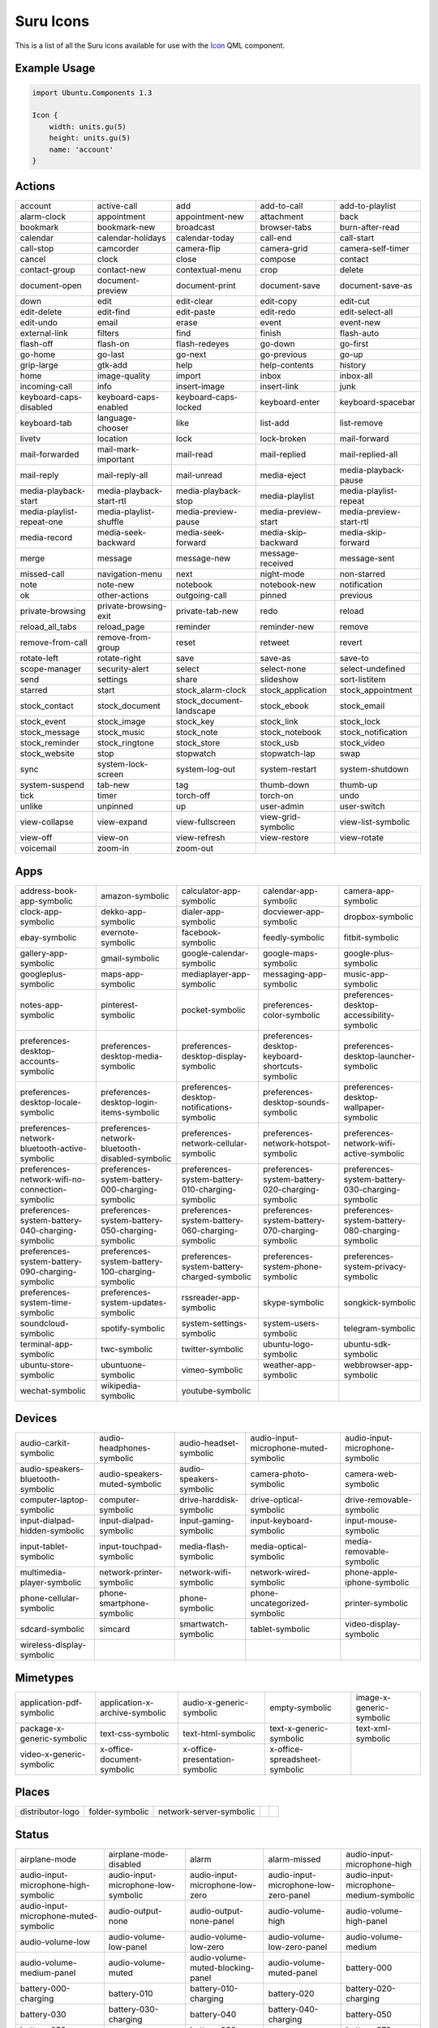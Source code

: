.. _icons:

Suru Icons
==========

This is a list of all the Suru icons available for use with the `Icon <https://api-docs.ubports.com/sdk/apps/qml/Ubuntu.Components/Icon.html>`__ QML component.

Example Usage
-------------

.. code:: qml

        import Ubuntu.Components 1.3

        Icon {
            width: units.gu(5)
            height: units.gu(5)
            name: 'account'
        }

Actions
-------

+---------------------------------------------------------+---------------------------------------------------------+---------------------------------------------------------+---------------------------------------------------------+---------------------------------------------------------+
| |actions-account|                                       | |actions-active-call|                                   | |actions-add|                                           | |actions-add-to-call|                                   | |actions-add-to-playlist|                               |
| account                                                 | active-call                                             | add                                                     | add-to-call                                             | add-to-playlist                                         |
+---------------------------------------------------------+---------------------------------------------------------+---------------------------------------------------------+---------------------------------------------------------+---------------------------------------------------------+
| |actions-alarm-clock|                                   | |actions-appointment|                                   | |actions-appointment-new|                               | |actions-attachment|                                    | |actions-back|                                          |
| alarm-clock                                             | appointment                                             | appointment-new                                         | attachment                                              | back                                                    |
+---------------------------------------------------------+---------------------------------------------------------+---------------------------------------------------------+---------------------------------------------------------+---------------------------------------------------------+
| |actions-bookmark|                                      | |actions-bookmark-new|                                  | |actions-broadcast|                                     | |actions-browser-tabs|                                  | |actions-burn-after-read|                               |
| bookmark                                                | bookmark-new                                            | broadcast                                               | browser-tabs                                            | burn-after-read                                         |
+---------------------------------------------------------+---------------------------------------------------------+---------------------------------------------------------+---------------------------------------------------------+---------------------------------------------------------+
| |actions-calendar|                                      | |actions-calendar-holidays|                             | |actions-calendar-today|                                | |actions-call-end|                                      | |actions-call-start|                                    |
| calendar                                                | calendar-holidays                                       | calendar-today                                          | call-end                                                | call-start                                              |
+---------------------------------------------------------+---------------------------------------------------------+---------------------------------------------------------+---------------------------------------------------------+---------------------------------------------------------+
| |actions-call-stop|                                     | |actions-camcorder|                                     | |actions-camera-flip|                                   | |actions-camera-grid|                                   | |actions-camera-self-timer|                             |
| call-stop                                               | camcorder                                               | camera-flip                                             | camera-grid                                             | camera-self-timer                                       |
+---------------------------------------------------------+---------------------------------------------------------+---------------------------------------------------------+---------------------------------------------------------+---------------------------------------------------------+
| |actions-cancel|                                        | |actions-clock|                                         | |actions-close|                                         | |actions-compose|                                       | |actions-contact|                                       |
| cancel                                                  | clock                                                   | close                                                   | compose                                                 | contact                                                 |
+---------------------------------------------------------+---------------------------------------------------------+---------------------------------------------------------+---------------------------------------------------------+---------------------------------------------------------+
| |actions-contact-group|                                 | |actions-contact-new|                                   | |actions-contextual-menu|                               | |actions-crop|                                          | |actions-delete|                                        |
| contact-group                                           | contact-new                                             | contextual-menu                                         | crop                                                    | delete                                                  |
+---------------------------------------------------------+---------------------------------------------------------+---------------------------------------------------------+---------------------------------------------------------+---------------------------------------------------------+
| |actions-document-open|                                 | |actions-document-preview|                              | |actions-document-print|                                | |actions-document-save|                                 | |actions-document-save-as|                              |
| document-open                                           | document-preview                                        | document-print                                          | document-save                                           | document-save-as                                        |
+---------------------------------------------------------+---------------------------------------------------------+---------------------------------------------------------+---------------------------------------------------------+---------------------------------------------------------+
| |actions-down|                                          | |actions-edit|                                          | |actions-edit-clear|                                    | |actions-edit-copy|                                     | |actions-edit-cut|                                      |
| down                                                    | edit                                                    | edit-clear                                              | edit-copy                                               | edit-cut                                                |
+---------------------------------------------------------+---------------------------------------------------------+---------------------------------------------------------+---------------------------------------------------------+---------------------------------------------------------+
| |actions-edit-delete|                                   | |actions-edit-find|                                     | |actions-edit-paste|                                    | |actions-edit-redo|                                     | |actions-edit-select-all|                               |
| edit-delete                                             | edit-find                                               | edit-paste                                              | edit-redo                                               | edit-select-all                                         |
+---------------------------------------------------------+---------------------------------------------------------+---------------------------------------------------------+---------------------------------------------------------+---------------------------------------------------------+
| |actions-edit-undo|                                     | |actions-email|                                         | |actions-erase|                                         | |actions-event|                                         | |actions-event-new|                                     |
| edit-undo                                               | email                                                   | erase                                                   | event                                                   | event-new                                               |
+---------------------------------------------------------+---------------------------------------------------------+---------------------------------------------------------+---------------------------------------------------------+---------------------------------------------------------+
| |actions-external-link|                                 | |actions-filters|                                       | |actions-find|                                          | |actions-finish|                                        | |actions-flash-auto|                                    |
| external-link                                           | filters                                                 | find                                                    | finish                                                  | flash-auto                                              |
+---------------------------------------------------------+---------------------------------------------------------+---------------------------------------------------------+---------------------------------------------------------+---------------------------------------------------------+
| |actions-flash-off|                                     | |actions-flash-on|                                      | |actions-flash-redeyes|                                 | |actions-go-down|                                       | |actions-go-first|                                      |
| flash-off                                               | flash-on                                                | flash-redeyes                                           | go-down                                                 | go-first                                                |
+---------------------------------------------------------+---------------------------------------------------------+---------------------------------------------------------+---------------------------------------------------------+---------------------------------------------------------+
| |actions-go-home|                                       | |actions-go-last|                                       | |actions-go-next|                                       | |actions-go-previous|                                   | |actions-go-up|                                         |
| go-home                                                 | go-last                                                 | go-next                                                 | go-previous                                             | go-up                                                   |
+---------------------------------------------------------+---------------------------------------------------------+---------------------------------------------------------+---------------------------------------------------------+---------------------------------------------------------+
| |actions-grip-large|                                    | |actions-gtk-add|                                       | |actions-help|                                          | |actions-help-contents|                                 | |actions-history|                                       |
| grip-large                                              | gtk-add                                                 | help                                                    | help-contents                                           | history                                                 |
+---------------------------------------------------------+---------------------------------------------------------+---------------------------------------------------------+---------------------------------------------------------+---------------------------------------------------------+
| |actions-home|                                          | |actions-image-quality|                                 | |actions-import|                                        | |actions-inbox|                                         | |actions-inbox-all|                                     |
| home                                                    | image-quality                                           | import                                                  | inbox                                                   | inbox-all                                               |
+---------------------------------------------------------+---------------------------------------------------------+---------------------------------------------------------+---------------------------------------------------------+---------------------------------------------------------+
| |actions-incoming-call|                                 | |actions-info|                                          | |actions-insert-image|                                  | |actions-insert-link|                                   | |actions-junk|                                          |
| incoming-call                                           | info                                                    | insert-image                                            | insert-link                                             | junk                                                    |
+---------------------------------------------------------+---------------------------------------------------------+---------------------------------------------------------+---------------------------------------------------------+---------------------------------------------------------+
| |actions-keyboard-caps-disabled|                        | |actions-keyboard-caps-enabled|                         | |actions-keyboard-caps-locked|                          | |actions-keyboard-enter|                                | |actions-keyboard-spacebar|                             |
| keyboard-caps-disabled                                  | keyboard-caps-enabled                                   | keyboard-caps-locked                                    | keyboard-enter                                          | keyboard-spacebar                                       |
+---------------------------------------------------------+---------------------------------------------------------+---------------------------------------------------------+---------------------------------------------------------+---------------------------------------------------------+
| |actions-keyboard-tab|                                  | |actions-language-chooser|                              | |actions-like|                                          | |actions-list-add|                                      | |actions-list-remove|                                   |
| keyboard-tab                                            | language-chooser                                        | like                                                    | list-add                                                | list-remove                                             |
+---------------------------------------------------------+---------------------------------------------------------+---------------------------------------------------------+---------------------------------------------------------+---------------------------------------------------------+
| |actions-livetv|                                        | |actions-location|                                      | |actions-lock|                                          | |actions-lock-broken|                                   | |actions-mail-forward|                                  |
| livetv                                                  | location                                                | lock                                                    | lock-broken                                             | mail-forward                                            |
+---------------------------------------------------------+---------------------------------------------------------+---------------------------------------------------------+---------------------------------------------------------+---------------------------------------------------------+
| |actions-mail-forwarded|                                | |actions-mail-mark-important|                           | |actions-mail-read|                                     | |actions-mail-replied|                                  | |actions-mail-replied-all|                              |
| mail-forwarded                                          | mail-mark-important                                     | mail-read                                               | mail-replied                                            | mail-replied-all                                        |
+---------------------------------------------------------+---------------------------------------------------------+---------------------------------------------------------+---------------------------------------------------------+---------------------------------------------------------+
| |actions-mail-reply|                                    | |actions-mail-reply-all|                                | |actions-mail-unread|                                   | |actions-media-eject|                                   | |actions-media-playback-pause|                          |
| mail-reply                                              | mail-reply-all                                          | mail-unread                                             | media-eject                                             | media-playback-pause                                    |
+---------------------------------------------------------+---------------------------------------------------------+---------------------------------------------------------+---------------------------------------------------------+---------------------------------------------------------+
| |actions-media-playback-start|                          | |actions-media-playback-start-rtl|                      | |actions-media-playback-stop|                           | |actions-media-playlist|                                | |actions-media-playlist-repeat|                         |
| media-playback-start                                    | media-playback-start-rtl                                | media-playback-stop                                     | media-playlist                                          | media-playlist-repeat                                   |
+---------------------------------------------------------+---------------------------------------------------------+---------------------------------------------------------+---------------------------------------------------------+---------------------------------------------------------+
| |actions-media-playlist-repeat-one|                     | |actions-media-playlist-shuffle|                        | |actions-media-preview-pause|                           | |actions-media-preview-start|                           | |actions-media-preview-start-rtl|                       |
| media-playlist-repeat-one                               | media-playlist-shuffle                                  | media-preview-pause                                     | media-preview-start                                     | media-preview-start-rtl                                 |
+---------------------------------------------------------+---------------------------------------------------------+---------------------------------------------------------+---------------------------------------------------------+---------------------------------------------------------+
| |actions-media-record|                                  | |actions-media-seek-backward|                           | |actions-media-seek-forward|                            | |actions-media-skip-backward|                           | |actions-media-skip-forward|                            |
| media-record                                            | media-seek-backward                                     | media-seek-forward                                      | media-skip-backward                                     | media-skip-forward                                      |
+---------------------------------------------------------+---------------------------------------------------------+---------------------------------------------------------+---------------------------------------------------------+---------------------------------------------------------+
| |actions-merge|                                         | |actions-message|                                       | |actions-message-new|                                   | |actions-message-received|                              | |actions-message-sent|                                  |
| merge                                                   | message                                                 | message-new                                             | message-received                                        | message-sent                                            |
+---------------------------------------------------------+---------------------------------------------------------+---------------------------------------------------------+---------------------------------------------------------+---------------------------------------------------------+
| |actions-missed-call|                                   | |actions-navigation-menu|                               | |actions-next|                                          | |actions-night-mode|                                    | |actions-non-starred|                                   |
| missed-call                                             | navigation-menu                                         | next                                                    | night-mode                                              | non-starred                                             |
+---------------------------------------------------------+---------------------------------------------------------+---------------------------------------------------------+---------------------------------------------------------+---------------------------------------------------------+
| |actions-note|                                          | |actions-note-new|                                      | |actions-notebook|                                      | |actions-notebook-new|                                  | |actions-notification|                                  |
| note                                                    | note-new                                                | notebook                                                | notebook-new                                            | notification                                            |
+---------------------------------------------------------+---------------------------------------------------------+---------------------------------------------------------+---------------------------------------------------------+---------------------------------------------------------+
| |actions-ok|                                            | |actions-other-actions|                                 | |actions-outgoing-call|                                 | |actions-pinned|                                        | |actions-previous|                                      |
| ok                                                      | other-actions                                           | outgoing-call                                           | pinned                                                  | previous                                                |
+---------------------------------------------------------+---------------------------------------------------------+---------------------------------------------------------+---------------------------------------------------------+---------------------------------------------------------+
| |actions-private-browsing|                              | |actions-private-browsing-exit|                         | |actions-private-tab-new|                               | |actions-redo|                                          | |actions-reload|                                        |
| private-browsing                                        | private-browsing-exit                                   | private-tab-new                                         | redo                                                    | reload                                                  |
+---------------------------------------------------------+---------------------------------------------------------+---------------------------------------------------------+---------------------------------------------------------+---------------------------------------------------------+
| |actions-reload_all_tabs|                               | |actions-reload_page|                                   | |actions-reminder|                                      | |actions-reminder-new|                                  | |actions-remove|                                        |
| reload_all_tabs                                         | reload_page                                             | reminder                                                | reminder-new                                            | remove                                                  |
+---------------------------------------------------------+---------------------------------------------------------+---------------------------------------------------------+---------------------------------------------------------+---------------------------------------------------------+
| |actions-remove-from-call|                              | |actions-remove-from-group|                             | |actions-reset|                                         | |actions-retweet|                                       | |actions-revert|                                        |
| remove-from-call                                        | remove-from-group                                       | reset                                                   | retweet                                                 | revert                                                  |
+---------------------------------------------------------+---------------------------------------------------------+---------------------------------------------------------+---------------------------------------------------------+---------------------------------------------------------+
| |actions-rotate-left|                                   | |actions-rotate-right|                                  | |actions-save|                                          | |actions-save-as|                                       | |actions-save-to|                                       |
| rotate-left                                             | rotate-right                                            | save                                                    | save-as                                                 | save-to                                                 |
+---------------------------------------------------------+---------------------------------------------------------+---------------------------------------------------------+---------------------------------------------------------+---------------------------------------------------------+
| |actions-scope-manager|                                 | |actions-security-alert|                                | |actions-select|                                        | |actions-select-none|                                   | |actions-select-undefined|                              |
| scope-manager                                           | security-alert                                          | select                                                  | select-none                                             | select-undefined                                        |
+---------------------------------------------------------+---------------------------------------------------------+---------------------------------------------------------+---------------------------------------------------------+---------------------------------------------------------+
| |actions-send|                                          | |actions-settings|                                      | |actions-share|                                         | |actions-slideshow|                                     | |actions-sort-listitem|                                 |
| send                                                    | settings                                                | share                                                   | slideshow                                               | sort-listitem                                           |
+---------------------------------------------------------+---------------------------------------------------------+---------------------------------------------------------+---------------------------------------------------------+---------------------------------------------------------+
| |actions-starred|                                       | |actions-start|                                         | |actions-stock_alarm-clock|                             | |actions-stock_application|                             | |actions-stock_appointment|                             |
| starred                                                 | start                                                   | stock_alarm-clock                                       | stock_application                                       | stock_appointment                                       |
+---------------------------------------------------------+---------------------------------------------------------+---------------------------------------------------------+---------------------------------------------------------+---------------------------------------------------------+
| |actions-stock_contact|                                 | |actions-stock_document|                                | |actions-stock_document-landscape|                      | |actions-stock_ebook|                                   | |actions-stock_email|                                   |
| stock_contact                                           | stock_document                                          | stock_document-landscape                                | stock_ebook                                             | stock_email                                             |
+---------------------------------------------------------+---------------------------------------------------------+---------------------------------------------------------+---------------------------------------------------------+---------------------------------------------------------+
| |actions-stock_event|                                   | |actions-stock_image|                                   | |actions-stock_key|                                     | |actions-stock_link|                                    | |actions-stock_lock|                                    |
| stock_event                                             | stock_image                                             | stock_key                                               | stock_link                                              | stock_lock                                              |
+---------------------------------------------------------+---------------------------------------------------------+---------------------------------------------------------+---------------------------------------------------------+---------------------------------------------------------+
| |actions-stock_message|                                 | |actions-stock_music|                                   | |actions-stock_note|                                    | |actions-stock_notebook|                                | |actions-stock_notification|                            |
| stock_message                                           | stock_music                                             | stock_note                                              | stock_notebook                                          | stock_notification                                      |
+---------------------------------------------------------+---------------------------------------------------------+---------------------------------------------------------+---------------------------------------------------------+---------------------------------------------------------+
| |actions-stock_reminder|                                | |actions-stock_ringtone|                                | |actions-stock_store|                                   | |actions-stock_usb|                                     | |actions-stock_video|                                   |
| stock_reminder                                          | stock_ringtone                                          | stock_store                                             | stock_usb                                               | stock_video                                             |
+---------------------------------------------------------+---------------------------------------------------------+---------------------------------------------------------+---------------------------------------------------------+---------------------------------------------------------+
| |actions-stock_website|                                 | |actions-stop|                                          | |actions-stopwatch|                                     | |actions-stopwatch-lap|                                 | |actions-swap|                                          |
| stock_website                                           | stop                                                    | stopwatch                                               | stopwatch-lap                                           | swap                                                    |
+---------------------------------------------------------+---------------------------------------------------------+---------------------------------------------------------+---------------------------------------------------------+---------------------------------------------------------+
| |actions-sync|                                          | |actions-system-lock-screen|                            | |actions-system-log-out|                                | |actions-system-restart|                                | |actions-system-shutdown|                               |
| sync                                                    | system-lock-screen                                      | system-log-out                                          | system-restart                                          | system-shutdown                                         |
+---------------------------------------------------------+---------------------------------------------------------+---------------------------------------------------------+---------------------------------------------------------+---------------------------------------------------------+
| |actions-system-suspend|                                | |actions-tab-new|                                       | |actions-tag|                                           | |actions-thumb-down|                                    | |actions-thumb-up|                                      |
| system-suspend                                          | tab-new                                                 | tag                                                     | thumb-down                                              | thumb-up                                                |
+---------------------------------------------------------+---------------------------------------------------------+---------------------------------------------------------+---------------------------------------------------------+---------------------------------------------------------+
| |actions-tick|                                          | |actions-timer|                                         | |actions-torch-off|                                     | |actions-torch-on|                                      | |actions-undo|                                          |
| tick                                                    | timer                                                   | torch-off                                               | torch-on                                                | undo                                                    |
+---------------------------------------------------------+---------------------------------------------------------+---------------------------------------------------------+---------------------------------------------------------+---------------------------------------------------------+
| |actions-unlike|                                        | |actions-unpinned|                                      | |actions-up|                                            | |actions-user-admin|                                    | |actions-user-switch|                                   |
| unlike                                                  | unpinned                                                | up                                                      | user-admin                                              | user-switch                                             |
+---------------------------------------------------------+---------------------------------------------------------+---------------------------------------------------------+---------------------------------------------------------+---------------------------------------------------------+
| |actions-view-collapse|                                 | |actions-view-expand|                                   | |actions-view-fullscreen|                               | |actions-view-grid-symbolic|                            | |actions-view-list-symbolic|                            |
| view-collapse                                           | view-expand                                             | view-fullscreen                                         | view-grid-symbolic                                      | view-list-symbolic                                      |
+---------------------------------------------------------+---------------------------------------------------------+---------------------------------------------------------+---------------------------------------------------------+---------------------------------------------------------+
| |actions-view-off|                                      | |actions-view-on|                                       | |actions-view-refresh|                                  | |actions-view-restore|                                  | |actions-view-rotate|                                   |
| view-off                                                | view-on                                                 | view-refresh                                            | view-restore                                            | view-rotate                                             |
+---------------------------------------------------------+---------------------------------------------------------+---------------------------------------------------------+---------------------------------------------------------+---------------------------------------------------------+
| |actions-voicemail|                                     | |actions-zoom-in|                                       | |actions-zoom-out|                                      |                                                         |                                                         |
| voicemail                                               | zoom-in                                                 | zoom-out                                                |                                                         |                                                         |
+---------------------------------------------------------+---------------------------------------------------------+---------------------------------------------------------+---------------------------------------------------------+---------------------------------------------------------+

Apps
----

+---------------------------------------------------------+---------------------------------------------------------+---------------------------------------------------------+---------------------------------------------------------+---------------------------------------------------------+
| |apps-address-book-app-symbolic|                        | |apps-amazon-symbolic|                                  | |apps-calculator-app-symbolic|                          | |apps-calendar-app-symbolic|                            | |apps-camera-app-symbolic|                              |
| address-book-app-symbolic                               | amazon-symbolic                                         | calculator-app-symbolic                                 | calendar-app-symbolic                                   | camera-app-symbolic                                     |
+---------------------------------------------------------+---------------------------------------------------------+---------------------------------------------------------+---------------------------------------------------------+---------------------------------------------------------+
| |apps-clock-app-symbolic|                               | |apps-dekko-app-symbolic|                               | |apps-dialer-app-symbolic|                              | |apps-docviewer-app-symbolic|                           | |apps-dropbox-symbolic|                                 |
| clock-app-symbolic                                      | dekko-app-symbolic                                      | dialer-app-symbolic                                     | docviewer-app-symbolic                                  | dropbox-symbolic                                        |
+---------------------------------------------------------+---------------------------------------------------------+---------------------------------------------------------+---------------------------------------------------------+---------------------------------------------------------+
| |apps-ebay-symbolic|                                    | |apps-evernote-symbolic|                                | |apps-facebook-symbolic|                                | |apps-feedly-symbolic|                                  | |apps-fitbit-symbolic|                                  |
| ebay-symbolic                                           | evernote-symbolic                                       | facebook-symbolic                                       | feedly-symbolic                                         | fitbit-symbolic                                         |
+---------------------------------------------------------+---------------------------------------------------------+---------------------------------------------------------+---------------------------------------------------------+---------------------------------------------------------+
| |apps-gallery-app-symbolic|                             | |apps-gmail-symbolic|                                   | |apps-google-calendar-symbolic|                         | |apps-google-maps-symbolic|                             | |apps-google-plus-symbolic|                             |
| gallery-app-symbolic                                    | gmail-symbolic                                          | google-calendar-symbolic                                | google-maps-symbolic                                    | google-plus-symbolic                                    |
+---------------------------------------------------------+---------------------------------------------------------+---------------------------------------------------------+---------------------------------------------------------+---------------------------------------------------------+
| |apps-googleplus-symbolic|                              | |apps-maps-app-symbolic|                                | |apps-mediaplayer-app-symbolic|                         | |apps-messaging-app-symbolic|                           | |apps-music-app-symbolic|                               |
| googleplus-symbolic                                     | maps-app-symbolic                                       | mediaplayer-app-symbolic                                | messaging-app-symbolic                                  | music-app-symbolic                                      |
+---------------------------------------------------------+---------------------------------------------------------+---------------------------------------------------------+---------------------------------------------------------+---------------------------------------------------------+
| |apps-notes-app-symbolic|                               | |apps-pinterest-symbolic|                               | |apps-pocket-symbolic|                                  | |apps-preferences-color-symbolic|                       | |apps-preferences-desktop-accessibility-symbolic|       |
| notes-app-symbolic                                      | pinterest-symbolic                                      | pocket-symbolic                                         | preferences-color-symbolic                              | preferences-desktop-accessibility-symbolic              |
+---------------------------------------------------------+---------------------------------------------------------+---------------------------------------------------------+---------------------------------------------------------+---------------------------------------------------------+
| |apps-preferences-desktop-accounts-symbolic|            | |apps-preferences-desktop-apps-media-symbolic|          | |apps-preferences-desktop-display-symbolic|             | |apps-preferences-desktop-keyboard-shortcuts-symbolic|  | |apps-preferences-desktop-launcher-symbolic|            |
| preferences-desktop-accounts-symbolic                   | preferences-desktop-media-symbolic                      | preferences-desktop-display-symbolic                    | preferences-desktop-keyboard-shortcuts-symbolic         | preferences-desktop-launcher-symbolic                   |
+---------------------------------------------------------+---------------------------------------------------------+---------------------------------------------------------+---------------------------------------------------------+---------------------------------------------------------+
| |apps-preferences-desktop-locale-symbolic|              | |apps-preferences-desktop-login-items-symbolic|         | |apps-preferences-desktop-notifications-symbolic|       | |apps-preferences-desktop-sounds-symbolic|              | |apps-preferences-desktop-wallpaper-symbolic|           |
| preferences-desktop-locale-symbolic                     | preferences-desktop-login-items-symbolic                | preferences-desktop-notifications-symbolic              | preferences-desktop-sounds-symbolic                     | preferences-desktop-wallpaper-symbolic                  |
+---------------------------------------------------------+---------------------------------------------------------+---------------------------------------------------------+---------------------------------------------------------+---------------------------------------------------------+
| |apps-preferences-network-bluetooth-active-symbolic|    | |apps-preferences-network-bluetooth-disabled-symbolic|  | |apps-preferences-network-cellular-symbolic|            | |apps-preferences-network-hotspot-symbolic|             | |apps-preferences-network-wifi-active-symbolic|         |
| preferences-network-bluetooth-active-symbolic           | preferences-network-bluetooth-disabled-symbolic         | preferences-network-cellular-symbolic                   | preferences-network-hotspot-symbolic                    | preferences-network-wifi-active-symbolic                |
+---------------------------------------------------------+---------------------------------------------------------+---------------------------------------------------------+---------------------------------------------------------+---------------------------------------------------------+
| |apps-preferences-network-wifi-no-connection-symbolic|  | |apps-preferences-system-battery-000-charging-symbolic| | |apps-preferences-system-battery-010-charging-symbolic| | |apps-preferences-system-battery-020-charging-symbolic| | |apps-preferences-system-battery-030-charging-symbolic| |
| preferences-network-wifi-no-connection-symbolic         | preferences-system-battery-000-charging-symbolic        | preferences-system-battery-010-charging-symbolic        | preferences-system-battery-020-charging-symbolic        | preferences-system-battery-030-charging-symbolic        |
+---------------------------------------------------------+---------------------------------------------------------+---------------------------------------------------------+---------------------------------------------------------+---------------------------------------------------------+
| |apps-preferences-system-battery-040-charging-symbolic| | |apps-preferences-system-battery-050-charging-symbolic| | |apps-preferences-system-battery-060-charging-symbolic| | |apps-preferences-system-battery-070-charging-symbolic| | |apps-preferences-system-battery-080-charging-symbolic| |
| preferences-system-battery-040-charging-symbolic        | preferences-system-battery-050-charging-symbolic        | preferences-system-battery-060-charging-symbolic        | preferences-system-battery-070-charging-symbolic        | preferences-system-battery-080-charging-symbolic        |
+---------------------------------------------------------+---------------------------------------------------------+---------------------------------------------------------+---------------------------------------------------------+---------------------------------------------------------+
| |apps-preferences-system-battery-090-charging-symbolic| | |apps-preferences-system-battery-100-charging-symbolic| | |apps-preferences-system-battery-charged-symbolic|      | |apps-preferences-system-phone-symbolic|                | |apps-preferences-system-privacy-symbolic|              |
| preferences-system-battery-090-charging-symbolic        | preferences-system-battery-100-charging-symbolic        | preferences-system-battery-charged-symbolic             | preferences-system-phone-symbolic                       | preferences-system-privacy-symbolic                     |
+---------------------------------------------------------+---------------------------------------------------------+---------------------------------------------------------+---------------------------------------------------------+---------------------------------------------------------+
| |apps-preferences-system-time-symbolic|                 | |apps-preferences-system-updates-symbolic|              | |apps-rssreader-app-symbolic|                           | |apps-skype-symbolic|                                   | |apps-songkick-symbolic|                                |
| preferences-system-time-symbolic                        | preferences-system-updates-symbolic                     | rssreader-app-symbolic                                  | skype-symbolic                                          | songkick-symbolic                                       |
+---------------------------------------------------------+---------------------------------------------------------+---------------------------------------------------------+---------------------------------------------------------+---------------------------------------------------------+
| |apps-soundcloud-symbolic|                              | |apps-spotify-symbolic|                                 | |apps-system-settings-symbolic|                         | |apps-system-users-symbolic|                            | |apps-telegram-symbolic|                                |
| soundcloud-symbolic                                     | spotify-symbolic                                        | system-settings-symbolic                                | system-users-symbolic                                   | telegram-symbolic                                       |
+---------------------------------------------------------+---------------------------------------------------------+---------------------------------------------------------+---------------------------------------------------------+---------------------------------------------------------+
| |apps-terminal-app-symbolic|                            | |apps-twc-symbolic|                                     | |apps-twitter-symbolic|                                 | |apps-ubuntu-logo-symbolic|                             | |apps-ubuntu-sdk-symbolic|                              |
| terminal-app-symbolic                                   | twc-symbolic                                            | twitter-symbolic                                        | ubuntu-logo-symbolic                                    | ubuntu-sdk-symbolic                                     |
+---------------------------------------------------------+---------------------------------------------------------+---------------------------------------------------------+---------------------------------------------------------+---------------------------------------------------------+
| |apps-ubuntu-store-symbolic|                            | |apps-ubuntuone-symbolic|                               | |apps-vimeo-symbolic|                                   | |apps-weather-app-symbolic|                             | |apps-webbrowser-app-symbolic|                          |
| ubuntu-store-symbolic                                   | ubuntuone-symbolic                                      | vimeo-symbolic                                          | weather-app-symbolic                                    | webbrowser-app-symbolic                                 |
+---------------------------------------------------------+---------------------------------------------------------+---------------------------------------------------------+---------------------------------------------------------+---------------------------------------------------------+
| |apps-wechat-symbolic|                                  | |apps-wikipedia-symbolic|                               | |apps-youtube-symbolic|                                 |                                                         |                                                         |
| wechat-symbolic                                         | wikipedia-symbolic                                      | youtube-symbolic                                        |                                                         |                                                         |
+---------------------------------------------------------+---------------------------------------------------------+---------------------------------------------------------+---------------------------------------------------------+---------------------------------------------------------+

Devices
-------

+---------------------------------------------------------+---------------------------------------------------------+---------------------------------------------------------+---------------------------------------------------------+---------------------------------------------------------+
| |devices-audio-carkit-symbolic|                         | |devices-audio-headphones-symbolic|                     | |devices-audio-headset-symbolic|                        | |devices-audio-input-microphone-muted-symbolic|         | |devices-audio-input-microphone-symbolic|               |
| audio-carkit-symbolic                                   | audio-headphones-symbolic                               | audio-headset-symbolic                                  | audio-input-microphone-muted-symbolic                   | audio-input-microphone-symbolic                         |
+---------------------------------------------------------+---------------------------------------------------------+---------------------------------------------------------+---------------------------------------------------------+---------------------------------------------------------+
| |devices-audio-speakers-bluetooth-symbolic|             | |devices-audio-speakers-muted-symbolic|                 | |devices-audio-speakers-symbolic|                       | |devices-camera-photo-symbolic|                         | |devices-camera-web-symbolic|                           |
| audio-speakers-bluetooth-symbolic                       | audio-speakers-muted-symbolic                           | audio-speakers-symbolic                                 | camera-photo-symbolic                                   | camera-web-symbolic                                     |
+---------------------------------------------------------+---------------------------------------------------------+---------------------------------------------------------+---------------------------------------------------------+---------------------------------------------------------+
| |devices-computer-laptop-symbolic|                      | |devices-computer-symbolic|                             | |devices-drive-harddisk-symbolic|                       | |devices-drive-optical-symbolic|                        | |devices-drive-removable-symbolic|                      |
| computer-laptop-symbolic                                | computer-symbolic                                       | drive-harddisk-symbolic                                 | drive-optical-symbolic                                  | drive-removable-symbolic                                |
+---------------------------------------------------------+---------------------------------------------------------+---------------------------------------------------------+---------------------------------------------------------+---------------------------------------------------------+
| |devices-input-dialpad-hidden-symbolic|                 | |devices-input-dialpad-symbolic|                        | |devices-input-gaming-symbolic|                         | |devices-input-keyboard-symbolic|                       | |devices-input-mouse-symbolic|                          |
| input-dialpad-hidden-symbolic                           | input-dialpad-symbolic                                  | input-gaming-symbolic                                   | input-keyboard-symbolic                                 | input-mouse-symbolic                                    |
+---------------------------------------------------------+---------------------------------------------------------+---------------------------------------------------------+---------------------------------------------------------+---------------------------------------------------------+
| |devices-input-tablet-symbolic|                         | |devices-input-touchpad-symbolic|                       | |devices-media-flash-symbolic|                          | |devices-media-optical-symbolic|                        | |devices-media-removable-symbolic|                      |
| input-tablet-symbolic                                   | input-touchpad-symbolic                                 | media-flash-symbolic                                    | media-optical-symbolic                                  | media-removable-symbolic                                |
+---------------------------------------------------------+---------------------------------------------------------+---------------------------------------------------------+---------------------------------------------------------+---------------------------------------------------------+
| |devices-multimedia-player-symbolic|                    | |devices-network-printer-symbolic|                      | |devices-network-wifi-symbolic|                         | |devices-network-wired-symbolic|                        | |devices-phone-apple-iphone-symbolic|                   |
| multimedia-player-symbolic                              | network-printer-symbolic                                | network-wifi-symbolic                                   | network-wired-symbolic                                  | phone-apple-iphone-symbolic                             |
+---------------------------------------------------------+---------------------------------------------------------+---------------------------------------------------------+---------------------------------------------------------+---------------------------------------------------------+
| |devices-phone-cellular-symbolic|                       | |devices-phone-smartphone-symbolic|                     | |devices-phone-symbolic|                                | |devices-phone-uncategorized-symbolic|                  | |devices-printer-symbolic|                              |
| phone-cellular-symbolic                                 | phone-smartphone-symbolic                               | phone-symbolic                                          | phone-uncategorized-symbolic                            | printer-symbolic                                        |
+---------------------------------------------------------+---------------------------------------------------------+---------------------------------------------------------+---------------------------------------------------------+---------------------------------------------------------+
| |devices-sdcard-symbolic|                               | |devices-simcard|                                       | |devices-smartwatch-symbolic|                           | |devices-tablet-symbolic|                               | |devices-video-display-symbolic|                        |
| sdcard-symbolic                                         | simcard                                                 | smartwatch-symbolic                                     | tablet-symbolic                                         | video-display-symbolic                                  |
+---------------------------------------------------------+---------------------------------------------------------+---------------------------------------------------------+---------------------------------------------------------+---------------------------------------------------------+
| |devices-wireless-display-symbolic|                     |                                                         |                                                         |                                                         |                                                         |
| wireless-display-symbolic                               |                                                         |                                                         |                                                         |                                                         |
+---------------------------------------------------------+---------------------------------------------------------+---------------------------------------------------------+---------------------------------------------------------+---------------------------------------------------------+

Mimetypes
---------

+---------------------------------------------------------+---------------------------------------------------------+---------------------------------------------------------+---------------------------------------------------------+---------------------------------------------------------+
| |mimetypes-application-pdf-symbolic|                    | |mimetypes-application-x-archive-symbolic|              | |mimetypes-audio-x-generic-symbolic|                    | |mimetypes-empty-symbolic|                              | |mimetypes-image-x-generic-symbolic|                    |
| application-pdf-symbolic                                | application-x-archive-symbolic                          | audio-x-generic-symbolic                                | empty-symbolic                                          | image-x-generic-symbolic                                |
+---------------------------------------------------------+---------------------------------------------------------+---------------------------------------------------------+---------------------------------------------------------+---------------------------------------------------------+
| |mimetypes-package-x-generic-symbolic|                  | |mimetypes-text-css-symbolic|                           | |mimetypes-text-html-symbolic|                          | |mimetypes-text-x-generic-symbolic|                     | |mimetypes-text-xml-symbolic|                           |
| package-x-generic-symbolic                              | text-css-symbolic                                       | text-html-symbolic                                      | text-x-generic-symbolic                                 | text-xml-symbolic                                       |
+---------------------------------------------------------+---------------------------------------------------------+---------------------------------------------------------+---------------------------------------------------------+---------------------------------------------------------+
| |mimetypes-video-x-generic-symbolic|                    | |mimetypes-x-office-document-symbolic|                  | |mimetypes-x-office-presentation-symbolic|              | |mimetypes-x-office-spreadsheet-symbolic|               |                                                         |
| video-x-generic-symbolic                                | x-office-document-symbolic                              | x-office-presentation-symbolic                          | x-office-spreadsheet-symbolic                           |                                                         |
+---------------------------------------------------------+---------------------------------------------------------+---------------------------------------------------------+---------------------------------------------------------+---------------------------------------------------------+

Places
------

+---------------------------------------------------------+---------------------------------------------------------+---------------------------------------------------------+---------------------------------------------------------+---------------------------------------------------------+
| |places-distributor-logo|                               | |places-folder-symbolic|                                | |places-network-server-symbolic|                        |                                                         |                                                         |
| distributor-logo                                        | folder-symbolic                                         | network-server-symbolic                                 |                                                         |                                                         |
+---------------------------------------------------------+---------------------------------------------------------+---------------------------------------------------------+---------------------------------------------------------+---------------------------------------------------------+

Status
------

+---------------------------------------------------------+---------------------------------------------------------+---------------------------------------------------------+---------------------------------------------------------+---------------------------------------------------------+
| |status-airplane-mode|                                  | |status-airplane-mode-disabled|                         | |status-alarm|                                          | |status-alarm-missed|                                   | |status-audio-input-microphone-high|                    |
| airplane-mode                                           | airplane-mode-disabled                                  | alarm                                                   | alarm-missed                                            | audio-input-microphone-high                             |
+---------------------------------------------------------+---------------------------------------------------------+---------------------------------------------------------+---------------------------------------------------------+---------------------------------------------------------+
| |status-audio-input-microphone-high-symbolic|           | |status-audio-input-microphone-low-symbolic|            | |status-audio-input-microphone-low-zero|                | |status-audio-input-microphone-low-zero-panel|          | |status-audio-input-microphone-medium-symbolic|         |
| audio-input-microphone-high-symbolic                    | audio-input-microphone-low-symbolic                     | audio-input-microphone-low-zero                         | audio-input-microphone-low-zero-panel                   | audio-input-microphone-medium-symbolic                  |
+---------------------------------------------------------+---------------------------------------------------------+---------------------------------------------------------+---------------------------------------------------------+---------------------------------------------------------+
| |status-audio-input-microphone-muted-symbolic|          | |status-audio-output-none|                              | |status-audio-output-none-panel|                        | |status-audio-volume-high|                              | |status-audio-volume-high-panel|                        |
| audio-input-microphone-muted-symbolic                   | audio-output-none                                       | audio-output-none-panel                                 | audio-volume-high                                       | audio-volume-high-panel                                 |
+---------------------------------------------------------+---------------------------------------------------------+---------------------------------------------------------+---------------------------------------------------------+---------------------------------------------------------+
| |status-audio-volume-low|                               | |status-audio-volume-low-panel|                         | |status-audio-volume-low-zero|                          | |status-audio-volume-low-zero-panel|                    | |status-audio-volume-medium|                            |
| audio-volume-low                                        | audio-volume-low-panel                                  | audio-volume-low-zero                                   | audio-volume-low-zero-panel                             | audio-volume-medium                                     |
+---------------------------------------------------------+---------------------------------------------------------+---------------------------------------------------------+---------------------------------------------------------+---------------------------------------------------------+
| |status-audio-volume-medium-panel|                      | |status-audio-volume-muted|                             | |status-audio-volume-muted-blocking-panel|              | |status-audio-volume-muted-panel|                       | |status-battery-000|                                    |
| audio-volume-medium-panel                               | audio-volume-muted                                      | audio-volume-muted-blocking-panel                       | audio-volume-muted-panel                                | battery-000                                             |
+---------------------------------------------------------+---------------------------------------------------------+---------------------------------------------------------+---------------------------------------------------------+---------------------------------------------------------+
| |status-battery-000-charging|                           | |status-battery-010|                                    | |status-battery-010-charging|                           | |status-battery-020|                                    | |status-battery-020-charging|                           |
| battery-000-charging                                    | battery-010                                             | battery-010-charging                                    | battery-020                                             | battery-020-charging                                    |
+---------------------------------------------------------+---------------------------------------------------------+---------------------------------------------------------+---------------------------------------------------------+---------------------------------------------------------+
| |status-battery-030|                                    | |status-battery-030-charging|                           | |status-battery-040|                                    | |status-battery-040-charging|                           | |status-battery-050|                                    |
| battery-030                                             | battery-030-charging                                    | battery-040                                             | battery-040-charging                                    | battery-050                                             |
+---------------------------------------------------------+---------------------------------------------------------+---------------------------------------------------------+---------------------------------------------------------+---------------------------------------------------------+
| |status-battery-050-charging|                           | |status-battery-060|                                    | |status-battery-060-charging|                           | |status-battery-070|                                    | |status-battery-070-charging|                           |
| battery-050-charging                                    | battery-060                                             | battery-060-charging                                    | battery-070                                             | battery-070-charging                                    |
+---------------------------------------------------------+---------------------------------------------------------+---------------------------------------------------------+---------------------------------------------------------+---------------------------------------------------------+
| |status-battery-080|                                    | |status-battery-080-charging|                           | |status-battery-090|                                    | |status-battery-090-charging|                           | |status-battery-100|                                    |
| battery-080                                             | battery-080-charging                                    | battery-090                                             | battery-090-charging                                    | battery-100                                             |
+---------------------------------------------------------+---------------------------------------------------------+---------------------------------------------------------+---------------------------------------------------------+---------------------------------------------------------+
| |status-battery-100-charging|                           | |status-battery-caution|                                | |status-battery-caution-charging-symbolic|              | |status-battery-caution-symbolic|                       | |status-battery-charged|                                |
| battery-100-charging                                    | battery-caution                                         | battery-caution-charging-symbolic                       | battery-caution-symbolic                                | battery-charged                                         |
+---------------------------------------------------------+---------------------------------------------------------+---------------------------------------------------------+---------------------------------------------------------+---------------------------------------------------------+
| |status-battery-empty-charging-symbolic|                | |status-battery-empty-symbolic|                         | |status-battery-full-charged-symbolic|                  | |status-battery-full-charging-symbolic|                 | |status-battery-full-symbolic|                          |
| battery-empty-charging-symbolic                         | battery-empty-symbolic                                  | battery-full-charged-symbolic                           | battery-full-charging-symbolic                          | battery-full-symbolic                                   |
+---------------------------------------------------------+---------------------------------------------------------+---------------------------------------------------------+---------------------------------------------------------+---------------------------------------------------------+
| |status-battery-good-charging-symbolic|                 | |status-battery-good-symbolic|                          | |status-battery-low-charging-symbolic|                  | |status-battery-low-symbolic|                           | |status-battery-missing-symbolic|                       |
| battery-good-charging-symbolic                          | battery-good-symbolic                                   | battery-low-charging-symbolic                           | battery-low-symbolic                                    | battery-missing-symbolic                                |
+---------------------------------------------------------+---------------------------------------------------------+---------------------------------------------------------+---------------------------------------------------------+---------------------------------------------------------+
| |status-battery_charged|                                | |status-battery_empty|                                  | |status-battery_full|                                   | |status-bluetooth-active|                               | |status-bluetooth-disabled|                             |
| battery_charged                                         | battery_empty                                           | battery_full                                            | bluetooth-active                                        | bluetooth-disabled                                      |
+---------------------------------------------------------+---------------------------------------------------------+---------------------------------------------------------+---------------------------------------------------------+---------------------------------------------------------+
| |status-bluetooth-paired|                               | |status-dialog-error-symbolic|                          | |status-dialog-question-symbolic|                       | |status-dialog-warning-symbolic|                        | |status-display-brightness-max|                         |
| bluetooth-paired                                        | dialog-error-symbolic                                   | dialog-question-symbolic                                | dialog-warning-symbolic                                 | display-brightness-max                                  |
+---------------------------------------------------------+---------------------------------------------------------+---------------------------------------------------------+---------------------------------------------------------+---------------------------------------------------------+
| |status-display-brightness-min|                         | |status-display-brightness-symbolic|                    | |status-gpm-battery-000|                                | |status-gpm-battery-000-charging|                       | |status-gpm-battery-010|                                |
| display-brightness-min                                  | display-brightness-symbolic                             | gpm-battery-000                                         | gpm-battery-000-charging                                | gpm-battery-010                                         |
+---------------------------------------------------------+---------------------------------------------------------+---------------------------------------------------------+---------------------------------------------------------+---------------------------------------------------------+
| |status-gpm-battery-010-charging|                       | |status-gpm-battery-020|                                | |status-gpm-battery-020-charging|                       | |status-gpm-battery-030|                                | |status-gpm-battery-030-charging|                       |
| gpm-battery-010-charging                                | gpm-battery-020                                         | gpm-battery-020-charging                                | gpm-battery-030                                         | gpm-battery-030-charging                                |
+---------------------------------------------------------+---------------------------------------------------------+---------------------------------------------------------+---------------------------------------------------------+---------------------------------------------------------+
| |status-gpm-battery-040|                                | |status-gpm-battery-040-charging|                       | |status-gpm-battery-050|                                | |status-gpm-battery-050-charging|                       | |status-gpm-battery-060|                                |
| gpm-battery-040                                         | gpm-battery-040-charging                                | gpm-battery-050                                         | gpm-battery-050-charging                                | gpm-battery-060                                         |
+---------------------------------------------------------+---------------------------------------------------------+---------------------------------------------------------+---------------------------------------------------------+---------------------------------------------------------+
| |status-gpm-battery-060-charging|                       | |status-gpm-battery-070|                                | |status-gpm-battery-070-charging|                       | |status-gpm-battery-080|                                | |status-gpm-battery-080-charging|                       |
| gpm-battery-060-charging                                | gpm-battery-070                                         | gpm-battery-070-charging                                | gpm-battery-080                                         | gpm-battery-080-charging                                |
+---------------------------------------------------------+---------------------------------------------------------+---------------------------------------------------------+---------------------------------------------------------+---------------------------------------------------------+
| |status-gpm-battery-090|                                | |status-gpm-battery-090-charging|                       | |status-gpm-battery-100|                                | |status-gpm-battery-100-charging|                       | |status-gpm-battery-charged|                            |
| gpm-battery-090                                         | gpm-battery-090-charging                                | gpm-battery-100                                         | gpm-battery-100-charging                                | gpm-battery-charged                                     |
+---------------------------------------------------------+---------------------------------------------------------+---------------------------------------------------------+---------------------------------------------------------+---------------------------------------------------------+
| |status-gpm-battery-empty|                              | |status-gpm-battery-missing|                            | |status-gps|                                            | |status-gps-disabled|                                   | |status-gsm-3g-disabled|                                |
| gpm-battery-empty                                       | gpm-battery-missing                                     | gps                                                     | gps-disabled                                            | gsm-3g-disabled                                         |
+---------------------------------------------------------+---------------------------------------------------------+---------------------------------------------------------+---------------------------------------------------------+---------------------------------------------------------+
| |status-gsm-3g-full|                                    | |status-gsm-3g-full-secure|                             | |status-gsm-3g-high|                                    | |status-gsm-3g-high-secure|                             | |status-gsm-3g-low|                                     |
| gsm-3g-full                                             | gsm-3g-full-secure                                      | gsm-3g-high                                             | gsm-3g-high-secure                                      | gsm-3g-low                                              |
+---------------------------------------------------------+---------------------------------------------------------+---------------------------------------------------------+---------------------------------------------------------+---------------------------------------------------------+
| |status-gsm-3g-low-secure|                              | |status-gsm-3g-medium|                                  | |status-gsm-3g-medium-secure|                           | |status-gsm-3g-no-service|                              | |status-gsm-3g-none|                                    |
| gsm-3g-low-secure                                       | gsm-3g-medium                                           | gsm-3g-medium-secure                                    | gsm-3g-no-service                                       | gsm-3g-none                                             |
+---------------------------------------------------------+---------------------------------------------------------+---------------------------------------------------------+---------------------------------------------------------+---------------------------------------------------------+
| |status-gsm-3g-none-secure|                             | |status-hotspot-active|                                 | |status-hotspot-connected|                              | |status-hotspot-disabled|                               | |status-indicator-messages|                             |
| gsm-3g-none-secure                                      | hotspot-active                                          | hotspot-connected                                       | hotspot-disabled                                        | indicator-messages                                      |
+---------------------------------------------------------+---------------------------------------------------------+---------------------------------------------------------+---------------------------------------------------------+---------------------------------------------------------+
| |status-indicator-messages-new|                         | |status-location-active|                                | |status-location-disabled|                              | |status-location-idle|                                  | |status-messages|                                       |
| indicator-messages-new                                  | location-active                                         | location-disabled                                       | location-idle                                           | messages                                                |
+---------------------------------------------------------+---------------------------------------------------------+---------------------------------------------------------+---------------------------------------------------------+---------------------------------------------------------+
| |status-messages-new|                                   | |status-microphone-sensitivity-high|                    | |status-microphone-sensitivity-high-symbolic|           | |status-microphone-sensitivity-low|                     | |status-microphone-sensitivity-low-symbolic|            |
| messages-new                                            | microphone-sensitivity-high                             | microphone-sensitivity-high-symbolic                    | microphone-sensitivity-low                              | microphone-sensitivity-low-symbolic                     |
+---------------------------------------------------------+---------------------------------------------------------+---------------------------------------------------------+---------------------------------------------------------+---------------------------------------------------------+
| |status-microphone-sensitivity-low-zero|                | |status-microphone-sensitivity-medium|                  | |status-microphone-sensitivity-medium-symbolic|         | |status-microphone-sensitivity-muted-symbolic|          | |status-multimedia-volume-high|                         |
| microphone-sensitivity-low-zero                         | microphone-sensitivity-medium                           | microphone-sensitivity-medium-symbolic                  | microphone-sensitivity-muted-symbolic                   | multimedia-volume-high                                  |
+---------------------------------------------------------+---------------------------------------------------------+---------------------------------------------------------+---------------------------------------------------------+---------------------------------------------------------+
| |status-multimedia-volume-low|                          | |status-network-cellular-3g|                            | |status-network-cellular-4g|                            | |status-network-cellular-edge|                          | |status-network-cellular-hspa|                          |
| multimedia-volume-low                                   | network-cellular-3g                                     | network-cellular-4g                                     | network-cellular-edge                                   | network-cellular-hspa                                   |
+---------------------------------------------------------+---------------------------------------------------------+---------------------------------------------------------+---------------------------------------------------------+---------------------------------------------------------+
| |status-network-cellular-hspa-plus|                     | |status-network-cellular-lte|                           | |status-network-cellular-none|                          | |status-network-cellular-pre-edge|                      | |status-network-cellular-roaming|                       |
| network-cellular-hspa-plus                              | network-cellular-lte                                    | network-cellular-none                                   | network-cellular-pre-edge                               | network-cellular-roaming                                |
+---------------------------------------------------------+---------------------------------------------------------+---------------------------------------------------------+---------------------------------------------------------+---------------------------------------------------------+
| |status-network-secure|                                 | |status-network-vpn|                                    | |status-network-vpn-connected|                          | |status-network-vpn-connecting|                         | |status-network-vpn-disabled|                           |
| network-secure                                          | network-vpn                                             | network-vpn-connected                                   | network-vpn-connecting                                  | network-vpn-disabled                                    |
+---------------------------------------------------------+---------------------------------------------------------+---------------------------------------------------------+---------------------------------------------------------+---------------------------------------------------------+
| |status-network-vpn-error|                              | |status-network-wired|                                  | |status-network-wired-active|                           | |status-network-wired-connected|                        | |status-network-wired-connecting|                       |
| network-vpn-error                                       | network-wired                                           | network-wired-active                                    | network-wired-connected                                 | network-wired-connecting                                |
+---------------------------------------------------------+---------------------------------------------------------+---------------------------------------------------------+---------------------------------------------------------+---------------------------------------------------------+
| |status-network-wired-disabled|                         | |status-network-wired-error|                            | |status-network-wired-offline|                          | |status-nm-adhoc|                                       | |status-nm-no-connection|                               |
| network-wired-disabled                                  | network-wired-error                                     | network-wired-offline                                   | nm-adhoc                                                | nm-no-connection                                        |
+---------------------------------------------------------+---------------------------------------------------------+---------------------------------------------------------+---------------------------------------------------------+---------------------------------------------------------+
| |status-nm-signal-00|                                   | |status-nm-signal-00-secure|                            | |status-nm-signal-100|                                  | |status-nm-signal-100-secure|                           | |status-nm-signal-25|                                   |
| nm-signal-00                                            | nm-signal-00-secure                                     | nm-signal-100                                           | nm-signal-100-secure                                    | nm-signal-25                                            |
+---------------------------------------------------------+---------------------------------------------------------+---------------------------------------------------------+---------------------------------------------------------+---------------------------------------------------------+
| |status-nm-signal-25-secure|                            | |status-nm-signal-50|                                   | |status-nm-signal-50-secure|                            | |status-nm-signal-75|                                   | |status-nm-signal-75-secure|                            |
| nm-signal-25-secure                                     | nm-signal-50                                            | nm-signal-50-secure                                     | nm-signal-75                                            | nm-signal-75-secure                                     |
+---------------------------------------------------------+---------------------------------------------------------+---------------------------------------------------------+---------------------------------------------------------+---------------------------------------------------------+
| |status-no-simcard|                                     | |status-orientation-lock|                               | |status-orientation-lock-disabled|                      | |status-printer-error-symbolic|                         | |status-ringtone-volume-high|                           |
| no-simcard                                              | orientation-lock                                        | orientation-lock-disabled                               | printer-error-symbolic                                  | ringtone-volume-high                                    |
+---------------------------------------------------------+---------------------------------------------------------+---------------------------------------------------------+---------------------------------------------------------+---------------------------------------------------------+
| |status-ringtone-volume-low|                            | |status-simcard-1|                                      | |status-simcard-2|                                      | |status-simcard-error|                                  | |status-simcard-locked|                                 |
| ringtone-volume-low                                     | simcard-1                                               | simcard-2                                               | simcard-error                                           | simcard-locked                                          |
+---------------------------------------------------------+---------------------------------------------------------+---------------------------------------------------------+---------------------------------------------------------+---------------------------------------------------------+
| |status-stock_volume-max|                               | |status-stock_volume-min|                               | |status-sync-error|                                     | |status-sync-idle|                                      | |status-sync-offline|                                   |
| stock_volume-max                                        | stock_volume-min                                        | sync-error                                              | sync-idle                                               | sync-offline                                            |
+---------------------------------------------------------+---------------------------------------------------------+---------------------------------------------------------+---------------------------------------------------------+---------------------------------------------------------+
| |status-sync-paused|                                    | |status-sync-updating|                                  | |status-system-devices-panel|                           | |status-system-devices-panel-alert|                     | |status-system-devices-panel-information|               |
| sync-paused                                             | sync-updating                                           | system-devices-panel                                    | system-devices-panel-alert                              | system-devices-panel-information                        |
+---------------------------------------------------------+---------------------------------------------------------+---------------------------------------------------------+---------------------------------------------------------+---------------------------------------------------------+
| |status-transfer-error|                                 | |status-transfer-none|                                  | |status-transfer-paused|                                | |status-transfer-progress|                              | |status-transfer-progress-download|                     |
| transfer-error                                          | transfer-none                                           | transfer-paused                                         | transfer-progress                                       | transfer-progress-download                              |
+---------------------------------------------------------+---------------------------------------------------------+---------------------------------------------------------+---------------------------------------------------------+---------------------------------------------------------+
| |status-transfer-progress-upload|                       | |status-volume-max|                                     | |status-volume-min|                                     | |status-weather-chance-of-rain|                         | |status-weather-chance-of-snow|                         |
| transfer-progress-upload                                | volume-max                                              | volume-min                                              | weather-chance-of-rain                                  | weather-chance-of-snow                                  |
+---------------------------------------------------------+---------------------------------------------------------+---------------------------------------------------------+---------------------------------------------------------+---------------------------------------------------------+
| |status-weather-chance-of-storm|                        | |status-weather-chance-of-wind|                         | |status-weather-clear-night-symbolic|                   | |status-weather-clear-symbolic|                         | |status-weather-clouds-night-symbolic|                  |
| weather-chance-of-storm                                 | weather-chance-of-wind                                  | weather-clear-night-symbolic                            | weather-clear-symbolic                                  | weather-clouds-night-symbolic                           |
+---------------------------------------------------------+---------------------------------------------------------+---------------------------------------------------------+---------------------------------------------------------+---------------------------------------------------------+
| |status-weather-clouds-symbolic|                        | |status-weather-few-clouds-night-symbolic|              | |status-weather-few-clouds-symbolic|                    | |status-weather-flurries-symbolic|                      | |status-weather-fog-symbolic|                           |
| weather-clouds-symbolic                                 | weather-few-clouds-night-symbolic                       | weather-few-clouds-symbolic                             | weather-flurries-symbolic                               | weather-fog-symbolic                                    |
+---------------------------------------------------------+---------------------------------------------------------+---------------------------------------------------------+---------------------------------------------------------+---------------------------------------------------------+
| |status-weather-hazy-symbolic|                          | |status-weather-overcast-symbolic|                      | |status-weather-severe-alert-symbolic|                  | |status-weather-showers-scattered-symbolic|             | |status-weather-showers-symbolic|                       |
| weather-hazy-symbolic                                   | weather-overcast-symbolic                               | weather-severe-alert-symbolic                           | weather-showers-scattered-symbolic                      | weather-showers-symbolic                                |
+---------------------------------------------------------+---------------------------------------------------------+---------------------------------------------------------+---------------------------------------------------------+---------------------------------------------------------+
| |status-weather-sleet-symbolic|                         | |status-weather-snow-symbolic|                          | |status-weather-storm-symbolic|                         | |status-wifi-connecting|                                | |status-wifi-full|                                      |
| weather-sleet-symbolic                                  | weather-snow-symbolic                                   | weather-storm-symbolic                                  | wifi-connecting                                         | wifi-full                                               |
+---------------------------------------------------------+---------------------------------------------------------+---------------------------------------------------------+---------------------------------------------------------+---------------------------------------------------------+
| |status-wifi-full-secure|                               | |status-wifi-high|                                      | |status-wifi-high-secure|                               | |status-wifi-low|                                       | |status-wifi-low-secure|                                |
| wifi-full-secure                                        | wifi-high                                               | wifi-high-secure                                        | wifi-low                                                | wifi-low-secure                                         |
+---------------------------------------------------------+---------------------------------------------------------+---------------------------------------------------------+---------------------------------------------------------+---------------------------------------------------------+
| |status-wifi-medium|                                    | |status-wifi-medium-secure|                             | |status-wifi-no-connection|                             | |status-wifi-none|                                      | |status-wifi-none-secure|                               |
| wifi-medium                                             | wifi-medium-secure                                      | wifi-no-connection                                      | wifi-none                                               | wifi-none-secure                                        |
+---------------------------------------------------------+---------------------------------------------------------+---------------------------------------------------------+---------------------------------------------------------+---------------------------------------------------------+

Toolkit
-------

+---------------------------------------------------------+---------------------------------------------------------+---------------------------------------------------------+---------------------------------------------------------+---------------------------------------------------------+
| |toolkit-toolkit_arrow-down|                            | |toolkit-toolkit_arrow-left|                            | |toolkit-toolkit_arrow-right|                           | |toolkit-toolkit_arrow-up|                              | |toolkit-toolkit_bottom-edge-hint|                      |
| toolkit_arrow-down                                      | toolkit_arrow-left                                      | toolkit_arrow-right                                     | toolkit_arrow-up                                        | toolkit_bottom-edge-hint                                |
+---------------------------------------------------------+---------------------------------------------------------+---------------------------------------------------------+---------------------------------------------------------+---------------------------------------------------------+
| |toolkit-toolkit_chevron-down_1gu|                      | |toolkit-toolkit_chevron-down_2gu|                      | |toolkit-toolkit_chevron-down_3gu|                      | |toolkit-toolkit_chevron-down_4gu|                      | |toolkit-toolkit_chevron-ltr_1gu|                       |
| toolkit_chevron-down_1gu                                | toolkit_chevron-down_2gu                                | toolkit_chevron-down_3gu                                | toolkit_chevron-down_4gu                                | toolkit_chevron-ltr_1gu                                 |
+---------------------------------------------------------+---------------------------------------------------------+---------------------------------------------------------+---------------------------------------------------------+---------------------------------------------------------+
| |toolkit-toolkit_chevron-ltr_2gu|                       | |toolkit-toolkit_chevron-ltr_3gu|                       | |toolkit-toolkit_chevron-ltr_4gu|                       | |toolkit-toolkit_chevron-rtl_1gu|                       | |toolkit-toolkit_chevron-rtl_2gu|                       |
| toolkit_chevron-ltr_2gu                                 | toolkit_chevron-ltr_3gu                                 | toolkit_chevron-ltr_4gu                                 | toolkit_chevron-rtl_1gu                                 | toolkit_chevron-rtl_2gu                                 |
+---------------------------------------------------------+---------------------------------------------------------+---------------------------------------------------------+---------------------------------------------------------+---------------------------------------------------------+
| |toolkit-toolkit_chevron-rtl_3gu|                       | |toolkit-toolkit_chevron-rtl_4gu|                       | |toolkit-toolkit_chevron-up_1gu|                        | |toolkit-toolkit_chevron-up_2gu|                        | |toolkit-toolkit_chevron-up_3gu|                        |
| toolkit_chevron-rtl_3gu                                 | toolkit_chevron-rtl_4gu                                 | toolkit_chevron-up_1gu                                  | toolkit_chevron-up_2gu                                  | toolkit_chevron-up_3gu                                  |
+---------------------------------------------------------+---------------------------------------------------------+---------------------------------------------------------+---------------------------------------------------------+---------------------------------------------------------+
| |toolkit-toolkit_chevron-up_4gu|                        | |toolkit-toolkit_cross|                                 | |toolkit-toolkit_input-clear|                           | |toolkit-toolkit_input-search|                          | |toolkit-toolkit_scrollbar-stepper|                     |
| toolkit_chevron-up_4gu                                  | toolkit_cross                                           | toolkit_input-clear                                     | toolkit_input-search                                    | toolkit_scrollbar-stepper                               |
+---------------------------------------------------------+---------------------------------------------------------+---------------------------------------------------------+---------------------------------------------------------+---------------------------------------------------------+
| |toolkit-toolkit_tick|                                  |                                                         |                                                         |                                                         |                                                         |
| toolkit_tick                                            |                                                         |                                                         |                                                         |                                                         |
+---------------------------------------------------------+---------------------------------------------------------+---------------------------------------------------------+---------------------------------------------------------+---------------------------------------------------------+

.. |actions-stock_document-landscape| image:: ./icons/actions/stock_document-landscape.svg
.. |actions-home| image:: ./icons/actions/home.svg
.. |actions-media-eject| image:: ./icons/actions/media-eject.svg
.. |actions-camcorder| image:: ./icons/actions/camcorder.svg
.. |actions-remove| image:: ./icons/actions/remove.svg
.. |actions-rotate-left| image:: ./icons/actions/rotate-left.svg
.. |actions-finish| image:: ./icons/actions/finish.svg
.. |actions-up| image:: ./icons/actions/up.svg
.. |actions-non-starred| image:: ./icons/actions/non-starred.svg
.. |actions-stock_image| image:: ./icons/actions/stock_image.svg
.. |actions-view-off| image:: ./icons/actions/view-off.svg
.. |actions-timer| image:: ./icons/actions/timer.svg
.. |actions-notebook| image:: ./icons/actions/notebook.svg
.. |actions-thumb-up| image:: ./icons/actions/thumb-up.svg
.. |actions-voicemail| image:: ./icons/actions/voicemail.svg
.. |actions-stock_usb| image:: ./icons/actions/stock_usb.svg
.. |actions-image-quality| image:: ./icons/actions/image-quality.svg
.. |actions-go-first| image:: ./icons/actions/go-first.svg
.. |actions-send| image:: ./icons/actions/send.svg
.. |actions-lock-broken| image:: ./icons/actions/lock-broken.svg
.. |actions-private-browsing| image:: ./icons/actions/private-browsing.svg
.. |actions-calendar-today| image:: ./icons/actions/calendar-today.svg
.. |actions-stock_appointment| image:: ./icons/actions/stock_appointment.svg
.. |actions-go-down| image:: ./icons/actions/go-down.svg
.. |actions-media-playlist-repeat-one| image:: ./icons/actions/media-playlist-repeat-one.svg
.. |actions-stock_key| image:: ./icons/actions/stock_key.svg
.. |actions-redo| image:: ./icons/actions/redo.svg
.. |actions-edit-undo| image:: ./icons/actions/edit-undo.svg
.. |actions-back| image:: ./icons/actions/back.svg
.. |actions-document-save| image:: ./icons/actions/document-save.svg
.. |actions-help-contents| image:: ./icons/actions/help-contents.svg
.. |actions-security-alert| image:: ./icons/actions/security-alert.svg
.. |actions-contextual-menu| image:: ./icons/actions/contextual-menu.svg
.. |actions-document-save-as| image:: ./icons/actions/document-save-as.svg
.. |actions-note| image:: ./icons/actions/note.svg
.. |actions-info| image:: ./icons/actions/info.svg
.. |actions-slideshow| image:: ./icons/actions/slideshow.svg
.. |actions-view-on| image:: ./icons/actions/view-on.svg
.. |actions-erase| image:: ./icons/actions/erase.svg
.. |actions-note-new| image:: ./icons/actions/note-new.svg
.. |actions-stock_notebook| image:: ./icons/actions/stock_notebook.svg
.. |actions-import| image:: ./icons/actions/import.svg
.. |actions-pinned| image:: ./icons/actions/pinned.svg
.. |actions-gtk-add| image:: ./icons/actions/gtk-add.svg
.. |actions-keyboard-caps-locked| image:: ./icons/actions/keyboard-caps-locked.svg
.. |actions-edit| image:: ./icons/actions/edit.svg
.. |actions-settings| image:: ./icons/actions/settings.svg
.. |actions-edit-clear| image:: ./icons/actions/edit-clear.svg
.. |actions-tag| image:: ./icons/actions/tag.svg
.. |actions-mail-reply-all| image:: ./icons/actions/mail-reply-all.svg
.. |actions-night-mode| image:: ./icons/actions/night-mode.svg
.. |actions-compose| image:: ./icons/actions/compose.svg
.. |actions-stock_alarm-clock| image:: ./icons/actions/stock_alarm-clock.svg
.. |actions-like| image:: ./icons/actions/like.svg
.. |actions-rotate-right| image:: ./icons/actions/rotate-right.svg
.. |actions-alarm-clock| image:: ./icons/actions/alarm-clock.svg
.. |actions-incoming-call| image:: ./icons/actions/incoming-call.svg
.. |actions-view-list-symbolic| image:: ./icons/actions/view-list-symbolic.svg
.. |actions-other-actions| image:: ./icons/actions/other-actions.svg
.. |actions-camera-self-timer| image:: ./icons/actions/camera-self-timer.svg
.. |actions-media-playback-start-rtl| image:: ./icons/actions/media-playback-start-rtl.svg
.. |actions-appointment| image:: ./icons/actions/appointment.svg
.. |actions-go-last| image:: ./icons/actions/go-last.svg
.. |actions-external-link| image:: ./icons/actions/external-link.svg
.. |actions-mail-unread| image:: ./icons/actions/mail-unread.svg
.. |actions-stopwatch-lap| image:: ./icons/actions/stopwatch-lap.svg
.. |actions-livetv| image:: ./icons/actions/livetv.svg
.. |actions-media-skip-backward| image:: ./icons/actions/media-skip-backward.svg
.. |actions-mail-reply| image:: ./icons/actions/mail-reply.svg
.. |actions-stock_link| image:: ./icons/actions/stock_link.svg
.. |actions-attachment| image:: ./icons/actions/attachment.svg
.. |actions-system-shutdown| image:: ./icons/actions/system-shutdown.svg
.. |actions-select-none| image:: ./icons/actions/select-none.svg
.. |actions-tick| image:: ./icons/actions/tick.svg
.. |actions-reload| image:: ./icons/actions/reload.svg
.. |actions-save-as| image:: ./icons/actions/save-as.svg
.. |actions-user-admin| image:: ./icons/actions/user-admin.svg
.. |actions-sort-listitem| image:: ./icons/actions/sort-listitem.svg
.. |actions-stock_ebook| image:: ./icons/actions/stock_ebook.svg
.. |actions-keyboard-enter| image:: ./icons/actions/keyboard-enter.svg
.. |actions-find| image:: ./icons/actions/find.svg
.. |actions-edit-delete| image:: ./icons/actions/edit-delete.svg
.. |actions-reminder-new| image:: ./icons/actions/reminder-new.svg
.. |actions-unlike| image:: ./icons/actions/unlike.svg
.. |actions-insert-link| image:: ./icons/actions/insert-link.svg
.. |actions-mail-read| image:: ./icons/actions/mail-read.svg
.. |actions-email| image:: ./icons/actions/email.svg
.. |actions-media-preview-pause| image:: ./icons/actions/media-preview-pause.svg
.. |actions-flash-redeyes| image:: ./icons/actions/flash-redeyes.svg
.. |actions-media-playlist-shuffle| image:: ./icons/actions/media-playlist-shuffle.svg
.. |actions-media-playback-start| image:: ./icons/actions/media-playback-start.svg
.. |actions-message-new| image:: ./icons/actions/message-new.svg
.. |actions-go-home| image:: ./icons/actions/go-home.svg
.. |actions-retweet| image:: ./icons/actions/retweet.svg
.. |actions-media-seek-forward| image:: ./icons/actions/media-seek-forward.svg
.. |actions-account| image:: ./icons/actions/account.svg
.. |actions-camera-grid| image:: ./icons/actions/camera-grid.svg
.. |actions-go-up| image:: ./icons/actions/go-up.svg
.. |actions-calendar| image:: ./icons/actions/calendar.svg
.. |actions-flash-auto| image:: ./icons/actions/flash-auto.svg
.. |actions-camera-flip| image:: ./icons/actions/camera-flip.svg
.. |actions-edit-paste| image:: ./icons/actions/edit-paste.svg
.. |actions-reload_page| image:: ./icons/actions/reload_page.svg
.. |actions-previous| image:: ./icons/actions/previous.svg
.. |actions-tab-new| image:: ./icons/actions/tab-new.svg
.. |actions-system-log-out| image:: ./icons/actions/system-log-out.svg
.. |actions-select-undefined| image:: ./icons/actions/select-undefined.svg
.. |actions-stock_reminder| image:: ./icons/actions/stock_reminder.svg
.. |actions-active-call| image:: ./icons/actions/active-call.svg
.. |actions-stock_lock| image:: ./icons/actions/stock_lock.svg
.. |actions-browser-tabs| image:: ./icons/actions/browser-tabs.svg
.. |actions-keyboard-tab| image:: ./icons/actions/keyboard-tab.svg
.. |actions-keyboard-caps-enabled| image:: ./icons/actions/keyboard-caps-enabled.svg
.. |actions-user-switch| image:: ./icons/actions/user-switch.svg
.. |actions-add-to-call| image:: ./icons/actions/add-to-call.svg
.. |actions-next| image:: ./icons/actions/next.svg
.. |actions-crop| image:: ./icons/actions/crop.svg
.. |actions-contact| image:: ./icons/actions/contact.svg
.. |actions-add| image:: ./icons/actions/add.svg
.. |actions-select| image:: ./icons/actions/select.svg
.. |actions-burn-after-read| image:: ./icons/actions/burn-after-read.svg
.. |actions-unpinned| image:: ./icons/actions/unpinned.svg
.. |actions-stop| image:: ./icons/actions/stop.svg
.. |actions-call-start| image:: ./icons/actions/call-start.svg
.. |actions-reset| image:: ./icons/actions/reset.svg
.. |actions-edit-find| image:: ./icons/actions/edit-find.svg
.. |actions-system-restart| image:: ./icons/actions/system-restart.svg
.. |actions-event| image:: ./icons/actions/event.svg
.. |actions-call-stop| image:: ./icons/actions/call-stop.svg
.. |actions-inbox| image:: ./icons/actions/inbox.svg
.. |actions-close| image:: ./icons/actions/close.svg
.. |actions-stock_note| image:: ./icons/actions/stock_note.svg
.. |actions-stock_store| image:: ./icons/actions/stock_store.svg
.. |actions-notebook-new| image:: ./icons/actions/notebook-new.svg
.. |actions-edit-copy| image:: ./icons/actions/edit-copy.svg
.. |actions-private-tab-new| image:: ./icons/actions/private-tab-new.svg
.. |actions-stock_music| image:: ./icons/actions/stock_music.svg
.. |actions-keyboard-caps-disabled| image:: ./icons/actions/keyboard-caps-disabled.svg
.. |actions-ok| image:: ./icons/actions/ok.svg
.. |actions-swap| image:: ./icons/actions/swap.svg
.. |actions-start| image:: ./icons/actions/start.svg
.. |actions-stopwatch| image:: ./icons/actions/stopwatch.svg
.. |actions-remove-from-group| image:: ./icons/actions/remove-from-group.svg
.. |actions-call-end| image:: ./icons/actions/call-end.svg
.. |actions-mail-replied-all| image:: ./icons/actions/mail-replied-all.svg
.. |actions-insert-image| image:: ./icons/actions/insert-image.svg
.. |actions-torch-off| image:: ./icons/actions/torch-off.svg
.. |actions-edit-cut| image:: ./icons/actions/edit-cut.svg
.. |actions-message-sent| image:: ./icons/actions/message-sent.svg
.. |actions-media-preview-start| image:: ./icons/actions/media-preview-start.svg
.. |actions-stock_notification| image:: ./icons/actions/stock_notification.svg
.. |actions-mail-mark-important| image:: ./icons/actions/mail-mark-important.svg
.. |actions-document-print| image:: ./icons/actions/document-print.svg
.. |actions-save| image:: ./icons/actions/save.svg
.. |actions-revert| image:: ./icons/actions/revert.svg
.. |actions-missed-call| image:: ./icons/actions/missed-call.svg
.. |actions-flash-off| image:: ./icons/actions/flash-off.svg
.. |actions-stock_document| image:: ./icons/actions/stock_document.svg
.. |actions-outgoing-call| image:: ./icons/actions/outgoing-call.svg
.. |actions-inbox-all| image:: ./icons/actions/inbox-all.svg
.. |actions-media-playback-stop| image:: ./icons/actions/media-playback-stop.svg
.. |actions-stock_email| image:: ./icons/actions/stock_email.svg
.. |actions-view-refresh| image:: ./icons/actions/view-refresh.svg
.. |actions-keyboard-spacebar| image:: ./icons/actions/keyboard-spacebar.svg
.. |actions-media-preview-start-rtl| image:: ./icons/actions/media-preview-start-rtl.svg
.. |actions-broadcast| image:: ./icons/actions/broadcast.svg
.. |actions-lock| image:: ./icons/actions/lock.svg
.. |actions-stock_event| image:: ./icons/actions/stock_event.svg
.. |actions-calendar-holidays| image:: ./icons/actions/calendar-holidays.svg
.. |actions-list-add| image:: ./icons/actions/list-add.svg
.. |actions-scope-manager| image:: ./icons/actions/scope-manager.svg
.. |actions-cancel| image:: ./icons/actions/cancel.svg
.. |actions-filters| image:: ./icons/actions/filters.svg
.. |actions-view-grid-symbolic| image:: ./icons/actions/view-grid-symbolic.svg
.. |actions-view-fullscreen| image:: ./icons/actions/view-fullscreen.svg
.. |actions-stock_ringtone| image:: ./icons/actions/stock_ringtone.svg
.. |actions-media-skip-forward| image:: ./icons/actions/media-skip-forward.svg
.. |actions-view-restore| image:: ./icons/actions/view-restore.svg
.. |actions-go-next| image:: ./icons/actions/go-next.svg
.. |actions-go-previous| image:: ./icons/actions/go-previous.svg
.. |actions-message-received| image:: ./icons/actions/message-received.svg
.. |actions-location| image:: ./icons/actions/location.svg
.. |actions-bookmark-new| image:: ./icons/actions/bookmark-new.svg
.. |actions-stock_video| image:: ./icons/actions/stock_video.svg
.. |actions-share| image:: ./icons/actions/share.svg
.. |actions-bookmark| image:: ./icons/actions/bookmark.svg
.. |actions-language-chooser| image:: ./icons/actions/language-chooser.svg
.. |actions-save-to| image:: ./icons/actions/save-to.svg
.. |actions-add-to-playlist| image:: ./icons/actions/add-to-playlist.svg
.. |actions-system-suspend| image:: ./icons/actions/system-suspend.svg
.. |actions-navigation-menu| image:: ./icons/actions/navigation-menu.svg
.. |actions-contact-new| image:: ./icons/actions/contact-new.svg
.. |actions-reload_all_tabs| image:: ./icons/actions/reload_all_tabs.svg
.. |actions-sync| image:: ./icons/actions/sync.svg
.. |actions-list-remove| image:: ./icons/actions/list-remove.svg
.. |actions-starred| image:: ./icons/actions/starred.svg
.. |actions-private-browsing-exit| image:: ./icons/actions/private-browsing-exit.svg
.. |actions-stock_message| image:: ./icons/actions/stock_message.svg
.. |actions-flash-on| image:: ./icons/actions/flash-on.svg
.. |actions-appointment-new| image:: ./icons/actions/appointment-new.svg
.. |actions-stock_application| image:: ./icons/actions/stock_application.svg
.. |actions-message| image:: ./icons/actions/message.svg
.. |actions-junk| image:: ./icons/actions/junk.svg
.. |actions-torch-on| image:: ./icons/actions/torch-on.svg
.. |actions-delete| image:: ./icons/actions/delete.svg
.. |actions-mail-replied| image:: ./icons/actions/mail-replied.svg
.. |actions-down| image:: ./icons/actions/down.svg
.. |actions-contact-group| image:: ./icons/actions/contact-group.svg
.. |actions-stock_contact| image:: ./icons/actions/stock_contact.svg
.. |actions-media-seek-backward| image:: ./icons/actions/media-seek-backward.svg
.. |actions-mail-forward| image:: ./icons/actions/mail-forward.svg
.. |actions-event-new| image:: ./icons/actions/event-new.svg
.. |actions-media-playback-pause| image:: ./icons/actions/media-playback-pause.svg
.. |actions-reminder| image:: ./icons/actions/reminder.svg
.. |actions-zoom-in| image:: ./icons/actions/zoom-in.svg
.. |actions-document-preview| image:: ./icons/actions/document-preview.svg
.. |actions-system-lock-screen| image:: ./icons/actions/system-lock-screen.svg
.. |actions-media-playlist-repeat| image:: ./icons/actions/media-playlist-repeat.svg
.. |actions-media-record| image:: ./icons/actions/media-record.svg
.. |actions-remove-from-call| image:: ./icons/actions/remove-from-call.svg
.. |actions-media-playlist| image:: ./icons/actions/media-playlist.svg
.. |actions-view-collapse| image:: ./icons/actions/view-collapse.svg
.. |actions-notification| image:: ./icons/actions/notification.svg
.. |actions-thumb-down| image:: ./icons/actions/thumb-down.svg
.. |actions-view-expand| image:: ./icons/actions/view-expand.svg
.. |actions-mail-forwarded| image:: ./icons/actions/mail-forwarded.svg
.. |actions-stock_website| image:: ./icons/actions/stock_website.svg
.. |actions-grip-large| image:: ./icons/actions/grip-large.svg
.. |actions-help| image:: ./icons/actions/help.svg
.. |actions-history| image:: ./icons/actions/history.svg
.. |actions-zoom-out| image:: ./icons/actions/zoom-out.svg
.. |actions-clock| image:: ./icons/actions/clock.svg
.. |actions-edit-redo| image:: ./icons/actions/edit-redo.svg
.. |actions-merge| image:: ./icons/actions/merge.svg
.. |actions-view-rotate| image:: ./icons/actions/view-rotate.svg
.. |actions-document-open| image:: ./icons/actions/document-open.svg
.. |actions-undo| image:: ./icons/actions/undo.svg
.. |actions-edit-select-all| image:: ./icons/actions/edit-select-all.svg
.. |apps-preferences-desktop-login-items-symbolic| image:: ./icons/apps/preferences-desktop-login-items-symbolic.svg
.. |apps-google-maps-symbolic| image:: ./icons/apps/google-maps-symbolic.svg
.. |apps-amazon-symbolic| image:: ./icons/apps/amazon-symbolic.svg
.. |apps-preferences-system-battery-030-charging-symbolic| image:: ./icons/apps/preferences-system-battery-030-charging-symbolic.svg
.. |apps-pocket-symbolic| image:: ./icons/apps/pocket-symbolic.svg
.. |apps-ubuntu-logo-symbolic| image:: ./icons/apps/ubuntu-logo-symbolic.svg
.. |apps-docviewer-app-symbolic| image:: ./icons/apps/docviewer-app-symbolic.svg
.. |apps-weather-app-symbolic| image:: ./icons/apps/weather-app-symbolic.svg
.. |apps-messaging-app-symbolic| image:: ./icons/apps/messaging-app-symbolic.svg
.. |apps-preferences-system-privacy-symbolic| image:: ./icons/apps/preferences-system-privacy-symbolic.svg
.. |apps-preferences-system-battery-080-charging-symbolic| image:: ./icons/apps/preferences-system-battery-080-charging-symbolic.svg
.. |apps-gmail-symbolic| image:: ./icons/apps/gmail-symbolic.svg
.. |apps-preferences-network-wifi-no-connection-symbolic| image:: ./icons/apps/preferences-network-wifi-no-connection-symbolic.svg
.. |apps-preferences-network-wifi-active-symbolic| image:: ./icons/apps/preferences-network-wifi-active-symbolic.svg
.. |apps-dropbox-symbolic| image:: ./icons/apps/dropbox-symbolic.svg
.. |apps-preferences-desktop-apps-media-symbolic| image:: ./icons/apps/preferences-desktop-apps-media-symbolic.svg
.. |apps-preferences-system-battery-020-charging-symbolic| image:: ./icons/apps/preferences-system-battery-020-charging-symbolic.svg
.. |apps-dekko-app-symbolic| image:: ./icons/apps/dekko-app-symbolic.svg
.. |apps-twc-symbolic| image:: ./icons/apps/twc-symbolic.svg
.. |apps-preferences-desktop-accounts-symbolic| image:: ./icons/apps/preferences-desktop-accounts-symbolic.svg
.. |apps-twitter-symbolic| image:: ./icons/apps/twitter-symbolic.svg
.. |apps-mediaplayer-app-symbolic| image:: ./icons/apps/mediaplayer-app-symbolic.svg
.. |apps-songkick-symbolic| image:: ./icons/apps/songkick-symbolic.svg
.. |apps-gallery-app-symbolic| image:: ./icons/apps/gallery-app-symbolic.svg
.. |apps-preferences-system-battery-010-charging-symbolic| image:: ./icons/apps/preferences-system-battery-010-charging-symbolic.svg
.. |apps-preferences-system-battery-040-charging-symbolic| image:: ./icons/apps/preferences-system-battery-040-charging-symbolic.svg
.. |apps-webbrowser-app-symbolic| image:: ./icons/apps/webbrowser-app-symbolic.svg
.. |apps-notes-app-symbolic| image:: ./icons/apps/notes-app-symbolic.svg
.. |apps-calculator-app-symbolic| image:: ./icons/apps/calculator-app-symbolic.svg
.. |apps-camera-app-symbolic| image:: ./icons/apps/camera-app-symbolic.svg
.. |apps-youtube-symbolic| image:: ./icons/apps/youtube-symbolic.svg
.. |apps-ebay-symbolic| image:: ./icons/apps/ebay-symbolic.svg
.. |apps-preferences-network-hotspot-symbolic| image:: ./icons/apps/preferences-network-hotspot-symbolic.svg
.. |apps-telegram-symbolic| image:: ./icons/apps/telegram-symbolic.svg
.. |apps-preferences-network-cellular-symbolic| image:: ./icons/apps/preferences-network-cellular-symbolic.svg
.. |apps-googleplus-symbolic| image:: ./icons/apps/googleplus-symbolic.svg
.. |apps-preferences-desktop-accessibility-symbolic| image:: ./icons/apps/preferences-desktop-accessibility-symbolic.svg
.. |apps-preferences-system-battery-070-charging-symbolic| image:: ./icons/apps/preferences-system-battery-070-charging-symbolic.svg
.. |apps-preferences-system-battery-060-charging-symbolic| image:: ./icons/apps/preferences-system-battery-060-charging-symbolic.svg
.. |apps-rssreader-app-symbolic| image:: ./icons/apps/rssreader-app-symbolic.svg
.. |apps-calendar-app-symbolic| image:: ./icons/apps/calendar-app-symbolic.svg
.. |apps-preferences-desktop-wallpaper-symbolic| image:: ./icons/apps/preferences-desktop-wallpaper-symbolic.svg
.. |apps-preferences-desktop-launcher-symbolic| image:: ./icons/apps/preferences-desktop-launcher-symbolic.svg
.. |apps-preferences-system-updates-symbolic| image:: ./icons/apps/preferences-system-updates-symbolic.svg
.. |apps-vimeo-symbolic| image:: ./icons/apps/vimeo-symbolic.svg
.. |apps-ubuntu-sdk-symbolic| image:: ./icons/apps/ubuntu-sdk-symbolic.svg
.. |apps-skype-symbolic| image:: ./icons/apps/skype-symbolic.svg
.. |apps-preferences-desktop-display-symbolic| image:: ./icons/apps/preferences-desktop-display-symbolic.svg
.. |apps-dialer-app-symbolic| image:: ./icons/apps/dialer-app-symbolic.svg
.. |apps-preferences-desktop-sounds-symbolic| image:: ./icons/apps/preferences-desktop-sounds-symbolic.svg
.. |apps-music-app-symbolic| image:: ./icons/apps/music-app-symbolic.svg
.. |apps-preferences-network-bluetooth-disabled-symbolic| image:: ./icons/apps/preferences-network-bluetooth-disabled-symbolic.svg
.. |apps-address-book-app-symbolic| image:: ./icons/apps/address-book-app-symbolic.svg
.. |apps-preferences-system-battery-100-charging-symbolic| image:: ./icons/apps/preferences-system-battery-100-charging-symbolic.svg
.. |apps-ubuntu-store-symbolic| image:: ./icons/apps/ubuntu-store-symbolic.svg
.. |apps-preferences-color-symbolic| image:: ./icons/apps/preferences-color-symbolic.svg
.. |apps-google-plus-symbolic| image:: ./icons/apps/google-plus-symbolic.svg
.. |apps-feedly-symbolic| image:: ./icons/apps/feedly-symbolic.svg
.. |apps-soundcloud-symbolic| image:: ./icons/apps/soundcloud-symbolic.svg
.. |apps-preferences-desktop-locale-symbolic| image:: ./icons/apps/preferences-desktop-locale-symbolic.svg
.. |apps-spotify-symbolic| image:: ./icons/apps/spotify-symbolic.svg
.. |apps-terminal-app-symbolic| image:: ./icons/apps/terminal-app-symbolic.svg
.. |apps-google-calendar-symbolic| image:: ./icons/apps/google-calendar-symbolic.svg
.. |apps-preferences-system-battery-090-charging-symbolic| image:: ./icons/apps/preferences-system-battery-090-charging-symbolic.svg
.. |apps-wikipedia-symbolic| image:: ./icons/apps/wikipedia-symbolic.svg
.. |apps-preferences-network-bluetooth-active-symbolic| image:: ./icons/apps/preferences-network-bluetooth-active-symbolic.svg
.. |apps-preferences-system-battery-050-charging-symbolic| image:: ./icons/apps/preferences-system-battery-050-charging-symbolic.svg
.. |apps-preferences-desktop-notifications-symbolic| image:: ./icons/apps/preferences-desktop-notifications-symbolic.svg
.. |apps-preferences-system-battery-charged-symbolic| image:: ./icons/apps/preferences-system-battery-charged-symbolic.svg
.. |apps-evernote-symbolic| image:: ./icons/apps/evernote-symbolic.svg
.. |apps-ubuntuone-symbolic| image:: ./icons/apps/ubuntuone-symbolic.svg
.. |apps-preferences-system-battery-000-charging-symbolic| image:: ./icons/apps/preferences-system-battery-000-charging-symbolic.svg
.. |apps-preferences-system-phone-symbolic| image:: ./icons/apps/preferences-system-phone-symbolic.svg
.. |apps-maps-app-symbolic| image:: ./icons/apps/maps-app-symbolic.svg
.. |apps-system-settings-symbolic| image:: ./icons/apps/system-settings-symbolic.svg
.. |apps-preferences-desktop-keyboard-shortcuts-symbolic| image:: ./icons/apps/preferences-desktop-keyboard-shortcuts-symbolic.svg
.. |apps-pinterest-symbolic| image:: ./icons/apps/pinterest-symbolic.svg
.. |apps-clock-app-symbolic| image:: ./icons/apps/clock-app-symbolic.svg
.. |apps-preferences-system-time-symbolic| image:: ./icons/apps/preferences-system-time-symbolic.svg
.. |apps-fitbit-symbolic| image:: ./icons/apps/fitbit-symbolic.svg
.. |apps-wechat-symbolic| image:: ./icons/apps/wechat-symbolic.svg
.. |apps-system-users-symbolic| image:: ./icons/apps/system-users-symbolic.svg
.. |apps-facebook-symbolic| image:: ./icons/apps/facebook-symbolic.svg
.. |devices-sdcard-symbolic| image:: ./icons/devices/sdcard-symbolic.svg
.. |devices-smartwatch-symbolic| image:: ./icons/devices/smartwatch-symbolic.svg
.. |devices-media-removable-symbolic| image:: ./icons/devices/media-removable-symbolic.svg
.. |devices-network-wifi-symbolic| image:: ./icons/devices/network-wifi-symbolic.svg
.. |devices-camera-photo-symbolic| image:: ./icons/devices/camera-photo-symbolic.svg
.. |devices-drive-removable-symbolic| image:: ./icons/devices/drive-removable-symbolic.svg
.. |devices-phone-cellular-symbolic| image:: ./icons/devices/phone-cellular-symbolic.svg
.. |devices-tablet-symbolic| image:: ./icons/devices/tablet-symbolic.svg
.. |devices-audio-carkit-symbolic| image:: ./icons/devices/audio-carkit-symbolic.svg
.. |devices-input-dialpad-hidden-symbolic| image:: ./icons/devices/input-dialpad-hidden-symbolic.svg
.. |devices-phone-symbolic| image:: ./icons/devices/phone-symbolic.svg
.. |devices-audio-speakers-symbolic| image:: ./icons/devices/audio-speakers-symbolic.svg
.. |devices-wireless-display-symbolic| image:: ./icons/devices/wireless-display-symbolic.svg
.. |devices-computer-laptop-symbolic| image:: ./icons/devices/computer-laptop-symbolic.svg
.. |devices-media-flash-symbolic| image:: ./icons/devices/media-flash-symbolic.svg
.. |devices-printer-symbolic| image:: ./icons/devices/printer-symbolic.svg
.. |devices-audio-input-microphone-symbolic| image:: ./icons/devices/audio-input-microphone-symbolic.svg
.. |devices-input-touchpad-symbolic| image:: ./icons/devices/input-touchpad-symbolic.svg
.. |devices-audio-headphones-symbolic| image:: ./icons/devices/audio-headphones-symbolic.svg
.. |devices-input-gaming-symbolic| image:: ./icons/devices/input-gaming-symbolic.svg
.. |devices-audio-headset-symbolic| image:: ./icons/devices/audio-headset-symbolic.svg
.. |devices-multimedia-player-symbolic| image:: ./icons/devices/multimedia-player-symbolic.svg
.. |devices-phone-smartphone-symbolic| image:: ./icons/devices/phone-smartphone-symbolic.svg
.. |devices-audio-input-microphone-muted-symbolic| image:: ./icons/devices/audio-input-microphone-muted-symbolic.svg
.. |devices-phone-apple-iphone-symbolic| image:: ./icons/devices/phone-apple-iphone-symbolic.svg
.. |devices-input-keyboard-symbolic| image:: ./icons/devices/input-keyboard-symbolic.svg
.. |devices-video-display-symbolic| image:: ./icons/devices/video-display-symbolic.svg
.. |devices-camera-web-symbolic| image:: ./icons/devices/camera-web-symbolic.svg
.. |devices-input-mouse-symbolic| image:: ./icons/devices/input-mouse-symbolic.svg
.. |devices-network-printer-symbolic| image:: ./icons/devices/network-printer-symbolic.svg
.. |devices-network-wired-symbolic| image:: ./icons/devices/network-wired-symbolic.svg
.. |devices-drive-optical-symbolic| image:: ./icons/devices/drive-optical-symbolic.svg
.. |devices-media-optical-symbolic| image:: ./icons/devices/media-optical-symbolic.svg
.. |devices-drive-harddisk-symbolic| image:: ./icons/devices/drive-harddisk-symbolic.svg
.. |devices-audio-speakers-bluetooth-symbolic| image:: ./icons/devices/audio-speakers-bluetooth-symbolic.svg
.. |devices-input-dialpad-symbolic| image:: ./icons/devices/input-dialpad-symbolic.svg
.. |devices-simcard| image:: ./icons/devices/simcard.svg
.. |devices-input-tablet-symbolic| image:: ./icons/devices/input-tablet-symbolic.svg
.. |devices-computer-symbolic| image:: ./icons/devices/computer-symbolic.svg
.. |devices-phone-uncategorized-symbolic| image:: ./icons/devices/phone-uncategorized-symbolic.svg
.. |devices-audio-speakers-muted-symbolic| image:: ./icons/devices/audio-speakers-muted-symbolic.svg
.. |mimetypes-empty-symbolic| image:: ./icons/mimetypes/empty-symbolic.svg
.. |mimetypes-x-office-document-symbolic| image:: ./icons/mimetypes/x-office-document-symbolic.svg
.. |mimetypes-audio-x-generic-symbolic| image:: ./icons/mimetypes/audio-x-generic-symbolic.svg
.. |mimetypes-image-x-generic-symbolic| image:: ./icons/mimetypes/image-x-generic-symbolic.svg
.. |mimetypes-text-html-symbolic| image:: ./icons/mimetypes/text-html-symbolic.svg
.. |mimetypes-x-office-spreadsheet-symbolic| image:: ./icons/mimetypes/x-office-spreadsheet-symbolic.svg
.. |mimetypes-x-office-presentation-symbolic| image:: ./icons/mimetypes/x-office-presentation-symbolic.svg
.. |mimetypes-text-css-symbolic| image:: ./icons/mimetypes/text-css-symbolic.svg
.. |mimetypes-text-x-generic-symbolic| image:: ./icons/mimetypes/text-x-generic-symbolic.svg
.. |mimetypes-application-pdf-symbolic| image:: ./icons/mimetypes/application-pdf-symbolic.svg
.. |mimetypes-application-x-archive-symbolic| image:: ./icons/mimetypes/application-x-archive-symbolic.svg
.. |mimetypes-video-x-generic-symbolic| image:: ./icons/mimetypes/video-x-generic-symbolic.svg
.. |mimetypes-text-xml-symbolic| image:: ./icons/mimetypes/text-xml-symbolic.svg
.. |mimetypes-package-x-generic-symbolic| image:: ./icons/mimetypes/package-x-generic-symbolic.svg
.. |places-distributor-logo| image:: ./icons/places/distributor-logo.svg
.. |places-folder-symbolic| image:: ./icons/places/folder-symbolic.svg
.. |places-network-server-symbolic| image:: ./icons/places/network-server-symbolic.svg
.. |status-multimedia-volume-high| image:: ./icons/status/multimedia-volume-high.svg
.. |status-battery-040-charging| image:: ./icons/status/battery-040-charging.svg
.. |status-battery-100| image:: ./icons/status/battery-100.svg
.. |status-weather-overcast-symbolic| image:: ./icons/status/weather-overcast-symbolic.svg
.. |status-gsm-3g-low| image:: ./icons/status/gsm-3g-low.svg
.. |status-battery-empty-symbolic| image:: ./icons/status/battery-empty-symbolic.svg
.. |status-location-disabled| image:: ./icons/status/location-disabled.svg
.. |status-gsm-3g-full-secure| image:: ./icons/status/gsm-3g-full-secure.svg
.. |status-microphone-sensitivity-high| image:: ./icons/status/microphone-sensitivity-high.svg
.. |status-gsm-3g-none| image:: ./icons/status/gsm-3g-none.svg
.. |status-gpm-battery-020-charging| image:: ./icons/status/gpm-battery-020-charging.svg
.. |status-gsm-3g-high-secure| image:: ./icons/status/gsm-3g-high-secure.svg
.. |status-no-simcard| image:: ./icons/status/no-simcard.svg
.. |status-gpm-battery-020| image:: ./icons/status/gpm-battery-020.svg
.. |status-wifi-no-connection| image:: ./icons/status/wifi-no-connection.svg
.. |status-messages| image:: ./icons/status/messages.svg
.. |status-nm-signal-100| image:: ./icons/status/nm-signal-100.svg
.. |status-network-cellular-pre-edge| image:: ./icons/status/network-cellular-pre-edge.svg
.. |status-nm-signal-25| image:: ./icons/status/nm-signal-25.svg
.. |status-weather-chance-of-snow| image:: ./icons/status/weather-chance-of-snow.svg
.. |status-weather-clear-night-symbolic| image:: ./icons/status/weather-clear-night-symbolic.svg
.. |status-gpm-battery-100-charging| image:: ./icons/status/gpm-battery-100-charging.svg
.. |status-network-wired| image:: ./icons/status/network-wired.svg
.. |status-location-idle| image:: ./icons/status/location-idle.svg
.. |status-microphone-sensitivity-medium-symbolic| image:: ./icons/status/microphone-sensitivity-medium-symbolic.svg
.. |status-battery-low-symbolic| image:: ./icons/status/battery-low-symbolic.svg
.. |status-network-wired-active| image:: ./icons/status/network-wired-active.svg
.. |status-audio-volume-medium| image:: ./icons/status/audio-volume-medium.svg
.. |status-gpm-battery-090-charging| image:: ./icons/status/gpm-battery-090-charging.svg
.. |status-simcard-locked| image:: ./icons/status/simcard-locked.svg
.. |status-battery-caution-charging-symbolic| image:: ./icons/status/battery-caution-charging-symbolic.svg
.. |status-weather-sleet-symbolic| image:: ./icons/status/weather-sleet-symbolic.svg
.. |status-ringtone-volume-low| image:: ./icons/status/ringtone-volume-low.svg
.. |status-stock_volume-max| image:: ./icons/status/stock_volume-max.svg
.. |status-display-brightness-min| image:: ./icons/status/display-brightness-min.svg
.. |status-wifi-full| image:: ./icons/status/wifi-full.svg
.. |status-location-active| image:: ./icons/status/location-active.svg
.. |status-network-cellular-4g| image:: ./icons/status/network-cellular-4g.svg
.. |status-nm-signal-75| image:: ./icons/status/nm-signal-75.svg
.. |status-battery-caution| image:: ./icons/status/battery-caution.svg
.. |status-battery-empty-charging-symbolic| image:: ./icons/status/battery-empty-charging-symbolic.svg
.. |status-volume-min| image:: ./icons/status/volume-min.svg
.. |status-transfer-progress-upload| image:: ./icons/status/transfer-progress-upload.svg
.. |status-bluetooth-active| image:: ./icons/status/bluetooth-active.svg
.. |status-weather-flurries-symbolic| image:: ./icons/status/weather-flurries-symbolic.svg
.. |status-wifi-full-secure| image:: ./icons/status/wifi-full-secure.svg
.. |status-audio-input-microphone-low-zero-panel| image:: ./icons/status/audio-input-microphone-low-zero-panel.svg
.. |status-transfer-error| image:: ./icons/status/transfer-error.svg
.. |status-display-brightness-max| image:: ./icons/status/display-brightness-max.svg
.. |status-gpm-battery-100| image:: ./icons/status/gpm-battery-100.svg
.. |status-wifi-none-secure| image:: ./icons/status/wifi-none-secure.svg
.. |status-audio-volume-muted| image:: ./icons/status/audio-volume-muted.svg
.. |status-simcard-1| image:: ./icons/status/simcard-1.svg
.. |status-battery_full| image:: ./icons/status/battery_full.svg
.. |status-battery-050| image:: ./icons/status/battery-050.svg
.. |status-nm-signal-50-secure| image:: ./icons/status/nm-signal-50-secure.svg
.. |status-audio-input-microphone-high-symbolic| image:: ./icons/status/audio-input-microphone-high-symbolic.svg
.. |status-network-cellular-hspa| image:: ./icons/status/network-cellular-hspa.svg
.. |status-wifi-connecting| image:: ./icons/status/wifi-connecting.svg
.. |status-stock_volume-min| image:: ./icons/status/stock_volume-min.svg
.. |status-gpm-battery-080| image:: ./icons/status/gpm-battery-080.svg
.. |status-battery-full-charging-symbolic| image:: ./icons/status/battery-full-charging-symbolic.svg
.. |status-network-wired-offline| image:: ./icons/status/network-wired-offline.svg
.. |status-battery-charged| image:: ./icons/status/battery-charged.svg
.. |status-wifi-medium| image:: ./icons/status/wifi-medium.svg
.. |status-battery-missing-symbolic| image:: ./icons/status/battery-missing-symbolic.svg
.. |status-orientation-lock| image:: ./icons/status/orientation-lock.svg
.. |status-network-cellular-lte| image:: ./icons/status/network-cellular-lte.svg
.. |status-network-secure| image:: ./icons/status/network-secure.svg
.. |status-network-vpn| image:: ./icons/status/network-vpn.svg
.. |status-gpm-battery-charged| image:: ./icons/status/gpm-battery-charged.svg
.. |status-gpm-battery-030-charging| image:: ./icons/status/gpm-battery-030-charging.svg
.. |status-battery-090-charging| image:: ./icons/status/battery-090-charging.svg
.. |status-transfer-progress-download| image:: ./icons/status/transfer-progress-download.svg
.. |status-sync-error| image:: ./icons/status/sync-error.svg
.. |status-system-devices-panel| image:: ./icons/status/system-devices-panel.svg
.. |status-gpm-battery-090| image:: ./icons/status/gpm-battery-090.svg
.. |status-nm-signal-50| image:: ./icons/status/nm-signal-50.svg
.. |status-gpm-battery-070| image:: ./icons/status/gpm-battery-070.svg
.. |status-nm-no-connection| image:: ./icons/status/nm-no-connection.svg
.. |status-battery-040| image:: ./icons/status/battery-040.svg
.. |status-battery-060| image:: ./icons/status/battery-060.svg
.. |status-battery-caution-symbolic| image:: ./icons/status/battery-caution-symbolic.svg
.. |status-microphone-sensitivity-muted-symbolic| image:: ./icons/status/microphone-sensitivity-muted-symbolic.svg
.. |status-gsm-3g-full| image:: ./icons/status/gsm-3g-full.svg
.. |status-transfer-paused| image:: ./icons/status/transfer-paused.svg
.. |status-sync-paused| image:: ./icons/status/sync-paused.svg
.. |status-gpm-battery-050| image:: ./icons/status/gpm-battery-050.svg
.. |status-multimedia-volume-low| image:: ./icons/status/multimedia-volume-low.svg
.. |status-weather-few-clouds-symbolic| image:: ./icons/status/weather-few-clouds-symbolic.svg
.. |status-network-cellular-none| image:: ./icons/status/network-cellular-none.svg
.. |status-gps-disabled| image:: ./icons/status/gps-disabled.svg
.. |status-hotspot-connected| image:: ./icons/status/hotspot-connected.svg
.. |status-gps| image:: ./icons/status/gps.svg
.. |status-weather-showers-symbolic| image:: ./icons/status/weather-showers-symbolic.svg
.. |status-gpm-battery-060-charging| image:: ./icons/status/gpm-battery-060-charging.svg
.. |status-gpm-battery-030| image:: ./icons/status/gpm-battery-030.svg
.. |status-bluetooth-disabled| image:: ./icons/status/bluetooth-disabled.svg
.. |status-audio-volume-low-zero| image:: ./icons/status/audio-volume-low-zero.svg
.. |status-audio-output-none-panel| image:: ./icons/status/audio-output-none-panel.svg
.. |status-wifi-high-secure| image:: ./icons/status/wifi-high-secure.svg
.. |status-network-vpn-connected| image:: ./icons/status/network-vpn-connected.svg
.. |status-display-brightness-symbolic| image:: ./icons/status/display-brightness-symbolic.svg
.. |status-battery-full-charged-symbolic| image:: ./icons/status/battery-full-charged-symbolic.svg
.. |status-wifi-low-secure| image:: ./icons/status/wifi-low-secure.svg
.. |status-audio-output-none| image:: ./icons/status/audio-output-none.svg
.. |status-microphone-sensitivity-low-zero| image:: ./icons/status/microphone-sensitivity-low-zero.svg
.. |status-network-wired-error| image:: ./icons/status/network-wired-error.svg
.. |status-gpm-battery-missing| image:: ./icons/status/gpm-battery-missing.svg
.. |status-audio-volume-muted-panel| image:: ./icons/status/audio-volume-muted-panel.svg
.. |status-battery_empty| image:: ./icons/status/battery_empty.svg
.. |status-hotspot-disabled| image:: ./icons/status/hotspot-disabled.svg
.. |status-weather-showers-scattered-symbolic| image:: ./icons/status/weather-showers-scattered-symbolic.svg
.. |status-audio-volume-low| image:: ./icons/status/audio-volume-low.svg
.. |status-sync-idle| image:: ./icons/status/sync-idle.svg
.. |status-battery-080| image:: ./icons/status/battery-080.svg
.. |status-weather-clear-symbolic| image:: ./icons/status/weather-clear-symbolic.svg
.. |status-audio-input-microphone-muted-symbolic| image:: ./icons/status/audio-input-microphone-muted-symbolic.svg
.. |status-gpm-battery-040-charging| image:: ./icons/status/gpm-battery-040-charging.svg
.. |status-network-cellular-3g| image:: ./icons/status/network-cellular-3g.svg
.. |status-messages-new| image:: ./icons/status/messages-new.svg
.. |status-battery-good-symbolic| image:: ./icons/status/battery-good-symbolic.svg
.. |status-gpm-battery-050-charging| image:: ./icons/status/gpm-battery-050-charging.svg
.. |status-battery-full-symbolic| image:: ./icons/status/battery-full-symbolic.svg
.. |status-network-wired-disabled| image:: ./icons/status/network-wired-disabled.svg
.. |status-weather-snow-symbolic| image:: ./icons/status/weather-snow-symbolic.svg
.. |status-audio-volume-medium-panel| image:: ./icons/status/audio-volume-medium-panel.svg
.. |status-gsm-3g-medium| image:: ./icons/status/gsm-3g-medium.svg
.. |status-nm-signal-00| image:: ./icons/status/nm-signal-00.svg
.. |status-weather-fog-symbolic| image:: ./icons/status/weather-fog-symbolic.svg
.. |status-gsm-3g-low-secure| image:: ./icons/status/gsm-3g-low-secure.svg
.. |status-weather-severe-alert-symbolic| image:: ./icons/status/weather-severe-alert-symbolic.svg
.. |status-battery-100-charging| image:: ./icons/status/battery-100-charging.svg
.. |status-nm-adhoc| image:: ./icons/status/nm-adhoc.svg
.. |status-weather-hazy-symbolic| image:: ./icons/status/weather-hazy-symbolic.svg
.. |status-dialog-warning-symbolic| image:: ./icons/status/dialog-warning-symbolic.svg
.. |status-alarm-missed| image:: ./icons/status/alarm-missed.svg
.. |status-nm-signal-100-secure| image:: ./icons/status/nm-signal-100-secure.svg
.. |status-audio-input-microphone-low-zero| image:: ./icons/status/audio-input-microphone-low-zero.svg
.. |status-ringtone-volume-high| image:: ./icons/status/ringtone-volume-high.svg
.. |status-transfer-none| image:: ./icons/status/transfer-none.svg
.. |status-battery-030-charging| image:: ./icons/status/battery-030-charging.svg
.. |status-nm-signal-25-secure| image:: ./icons/status/nm-signal-25-secure.svg
.. |status-battery-070| image:: ./icons/status/battery-070.svg
.. |status-audio-input-microphone-medium-symbolic| image:: ./icons/status/audio-input-microphone-medium-symbolic.svg
.. |status-simcard-2| image:: ./icons/status/simcard-2.svg
.. |status-gsm-3g-medium-secure| image:: ./icons/status/gsm-3g-medium-secure.svg
.. |status-microphone-sensitivity-high-symbolic| image:: ./icons/status/microphone-sensitivity-high-symbolic.svg
.. |status-audio-volume-low-panel| image:: ./icons/status/audio-volume-low-panel.svg
.. |status-gpm-battery-010-charging| image:: ./icons/status/gpm-battery-010-charging.svg
.. |status-battery-070-charging| image:: ./icons/status/battery-070-charging.svg
.. |status-network-vpn-error| image:: ./icons/status/network-vpn-error.svg
.. |status-orientation-lock-disabled| image:: ./icons/status/orientation-lock-disabled.svg
.. |status-network-cellular-hspa-plus| image:: ./icons/status/network-cellular-hspa-plus.svg
.. |status-weather-chance-of-wind| image:: ./icons/status/weather-chance-of-wind.svg
.. |status-gpm-battery-060| image:: ./icons/status/gpm-battery-060.svg
.. |status-battery-060-charging| image:: ./icons/status/battery-060-charging.svg
.. |status-gpm-battery-080-charging| image:: ./icons/status/gpm-battery-080-charging.svg
.. |status-battery-010-charging| image:: ./icons/status/battery-010-charging.svg
.. |status-audio-volume-high-panel| image:: ./icons/status/audio-volume-high-panel.svg
.. |status-weather-few-clouds-night-symbolic| image:: ./icons/status/weather-few-clouds-night-symbolic.svg
.. |status-network-cellular-edge| image:: ./icons/status/network-cellular-edge.svg
.. |status-battery-090| image:: ./icons/status/battery-090.svg
.. |status-gsm-3g-no-service| image:: ./icons/status/gsm-3g-no-service.svg
.. |status-system-devices-panel-alert| image:: ./icons/status/system-devices-panel-alert.svg
.. |status-audio-volume-low-zero-panel| image:: ./icons/status/audio-volume-low-zero-panel.svg
.. |status-battery-000-charging| image:: ./icons/status/battery-000-charging.svg
.. |status-microphone-sensitivity-medium| image:: ./icons/status/microphone-sensitivity-medium.svg
.. |status-microphone-sensitivity-low| image:: ./icons/status/microphone-sensitivity-low.svg
.. |status-sync-offline| image:: ./icons/status/sync-offline.svg
.. |status-bluetooth-paired| image:: ./icons/status/bluetooth-paired.svg
.. |status-gpm-battery-040| image:: ./icons/status/gpm-battery-040.svg
.. |status-alarm| image:: ./icons/status/alarm.svg
.. |status-gpm-battery-000-charging| image:: ./icons/status/gpm-battery-000-charging.svg
.. |status-volume-max| image:: ./icons/status/volume-max.svg
.. |status-gsm-3g-disabled| image:: ./icons/status/gsm-3g-disabled.svg
.. |status-hotspot-active| image:: ./icons/status/hotspot-active.svg
.. |status-battery-020| image:: ./icons/status/battery-020.svg
.. |status-weather-clouds-night-symbolic| image:: ./icons/status/weather-clouds-night-symbolic.svg
.. |status-network-vpn-connecting| image:: ./icons/status/network-vpn-connecting.svg
.. |status-airplane-mode| image:: ./icons/status/airplane-mode.svg
.. |status-weather-chance-of-rain| image:: ./icons/status/weather-chance-of-rain.svg
.. |status-weather-storm-symbolic| image:: ./icons/status/weather-storm-symbolic.svg
.. |status-gpm-battery-070-charging| image:: ./icons/status/gpm-battery-070-charging.svg
.. |status-audio-volume-muted-blocking-panel| image:: ./icons/status/audio-volume-muted-blocking-panel.svg
.. |status-network-vpn-disabled| image:: ./icons/status/network-vpn-disabled.svg
.. |status-wifi-none| image:: ./icons/status/wifi-none.svg
.. |status-wifi-medium-secure| image:: ./icons/status/wifi-medium-secure.svg
.. |status-wifi-low| image:: ./icons/status/wifi-low.svg
.. |status-wifi-high| image:: ./icons/status/wifi-high.svg
.. |status-microphone-sensitivity-low-symbolic| image:: ./icons/status/microphone-sensitivity-low-symbolic.svg
.. |status-battery-030| image:: ./icons/status/battery-030.svg
.. |status-nm-signal-00-secure| image:: ./icons/status/nm-signal-00-secure.svg
.. |status-audio-volume-high| image:: ./icons/status/audio-volume-high.svg
.. |status-battery-020-charging| image:: ./icons/status/battery-020-charging.svg
.. |status-indicator-messages| image:: ./icons/status/indicator-messages.svg
.. |status-gpm-battery-000| image:: ./icons/status/gpm-battery-000.svg
.. |status-battery-good-charging-symbolic| image:: ./icons/status/battery-good-charging-symbolic.svg
.. |status-airplane-mode-disabled| image:: ./icons/status/airplane-mode-disabled.svg
.. |status-battery-000| image:: ./icons/status/battery-000.svg
.. |status-gsm-3g-none-secure| image:: ./icons/status/gsm-3g-none-secure.svg
.. |status-sync-updating| image:: ./icons/status/sync-updating.svg
.. |status-network-wired-connected| image:: ./icons/status/network-wired-connected.svg
.. |status-nm-signal-75-secure| image:: ./icons/status/nm-signal-75-secure.svg
.. |status-dialog-question-symbolic| image:: ./icons/status/dialog-question-symbolic.svg
.. |status-battery_charged| image:: ./icons/status/battery_charged.svg
.. |status-gsm-3g-high| image:: ./icons/status/gsm-3g-high.svg
.. |status-gpm-battery-010| image:: ./icons/status/gpm-battery-010.svg
.. |status-network-wired-connecting| image:: ./icons/status/network-wired-connecting.svg
.. |status-weather-clouds-symbolic| image:: ./icons/status/weather-clouds-symbolic.svg
.. |status-transfer-progress| image:: ./icons/status/transfer-progress.svg
.. |status-network-cellular-roaming| image:: ./icons/status/network-cellular-roaming.svg
.. |status-battery-050-charging| image:: ./icons/status/battery-050-charging.svg
.. |status-audio-input-microphone-high| image:: ./icons/status/audio-input-microphone-high.svg
.. |status-simcard-error| image:: ./icons/status/simcard-error.svg
.. |status-dialog-error-symbolic| image:: ./icons/status/dialog-error-symbolic.svg
.. |status-weather-chance-of-storm| image:: ./icons/status/weather-chance-of-storm.svg
.. |status-battery-080-charging| image:: ./icons/status/battery-080-charging.svg
.. |status-battery-010| image:: ./icons/status/battery-010.svg
.. |status-audio-input-microphone-low-symbolic| image:: ./icons/status/audio-input-microphone-low-symbolic.svg
.. |status-battery-low-charging-symbolic| image:: ./icons/status/battery-low-charging-symbolic.svg
.. |status-printer-error-symbolic| image:: ./icons/status/printer-error-symbolic.svg
.. |status-system-devices-panel-information| image:: ./icons/status/system-devices-panel-information.svg
.. |status-gpm-battery-empty| image:: ./icons/status/gpm-battery-empty.svg
.. |status-indicator-messages-new| image:: ./icons/status/indicator-messages-new.svg
.. |toolkit-toolkit_arrow-left| image:: ./icons/toolkit/toolkit_arrow-left.svg
.. |toolkit-toolkit_chevron-up_3gu| image:: ./icons/toolkit/toolkit_chevron-up_3gu.svg
.. |toolkit-toolkit_chevron-rtl_3gu| image:: ./icons/toolkit/toolkit_chevron-rtl_3gu.svg
.. |toolkit-toolkit_chevron-ltr_2gu| image:: ./icons/toolkit/toolkit_chevron-ltr_2gu.svg
.. |toolkit-toolkit_scrollbar-stepper| image:: ./icons/toolkit/toolkit_scrollbar-stepper.svg
.. |toolkit-toolkit_tick| image:: ./icons/toolkit/toolkit_tick.svg
.. |toolkit-toolkit_chevron-rtl_4gu| image:: ./icons/toolkit/toolkit_chevron-rtl_4gu.svg
.. |toolkit-toolkit_chevron-down_1gu| image:: ./icons/toolkit/toolkit_chevron-down_1gu.svg
.. |toolkit-toolkit_chevron-up_4gu| image:: ./icons/toolkit/toolkit_chevron-up_4gu.svg
.. |toolkit-toolkit_arrow-right| image:: ./icons/toolkit/toolkit_arrow-right.svg
.. |toolkit-toolkit_chevron-rtl_2gu| image:: ./icons/toolkit/toolkit_chevron-rtl_2gu.svg
.. |toolkit-toolkit_input-clear| image:: ./icons/toolkit/toolkit_input-clear.svg
.. |toolkit-toolkit_bottom-edge-hint| image:: ./icons/toolkit/toolkit_bottom-edge-hint.svg
.. |toolkit-toolkit_chevron-ltr_3gu| image:: ./icons/toolkit/toolkit_chevron-ltr_3gu.svg
.. |toolkit-toolkit_arrow-down| image:: ./icons/toolkit/toolkit_arrow-down.svg
.. |toolkit-toolkit_chevron-down_3gu| image:: ./icons/toolkit/toolkit_chevron-down_3gu.svg
.. |toolkit-toolkit_chevron-ltr_4gu| image:: ./icons/toolkit/toolkit_chevron-ltr_4gu.svg
.. |toolkit-toolkit_chevron-up_2gu| image:: ./icons/toolkit/toolkit_chevron-up_2gu.svg
.. |toolkit-toolkit_arrow-up| image:: ./icons/toolkit/toolkit_arrow-up.svg
.. |toolkit-toolkit_chevron-rtl_1gu| image:: ./icons/toolkit/toolkit_chevron-rtl_1gu.svg
.. |toolkit-toolkit_input-search| image:: ./icons/toolkit/toolkit_input-search.svg
.. |toolkit-toolkit_chevron-down_2gu| image:: ./icons/toolkit/toolkit_chevron-down_2gu.svg
.. |toolkit-toolkit_cross| image:: ./icons/toolkit/toolkit_cross.svg
.. |toolkit-toolkit_chevron-up_1gu| image:: ./icons/toolkit/toolkit_chevron-up_1gu.svg
.. |toolkit-toolkit_chevron-ltr_1gu| image:: ./icons/toolkit/toolkit_chevron-ltr_1gu.svg
.. |toolkit-toolkit_chevron-down_4gu| image:: ./icons/toolkit/toolkit_chevron-down_4gu.svg
